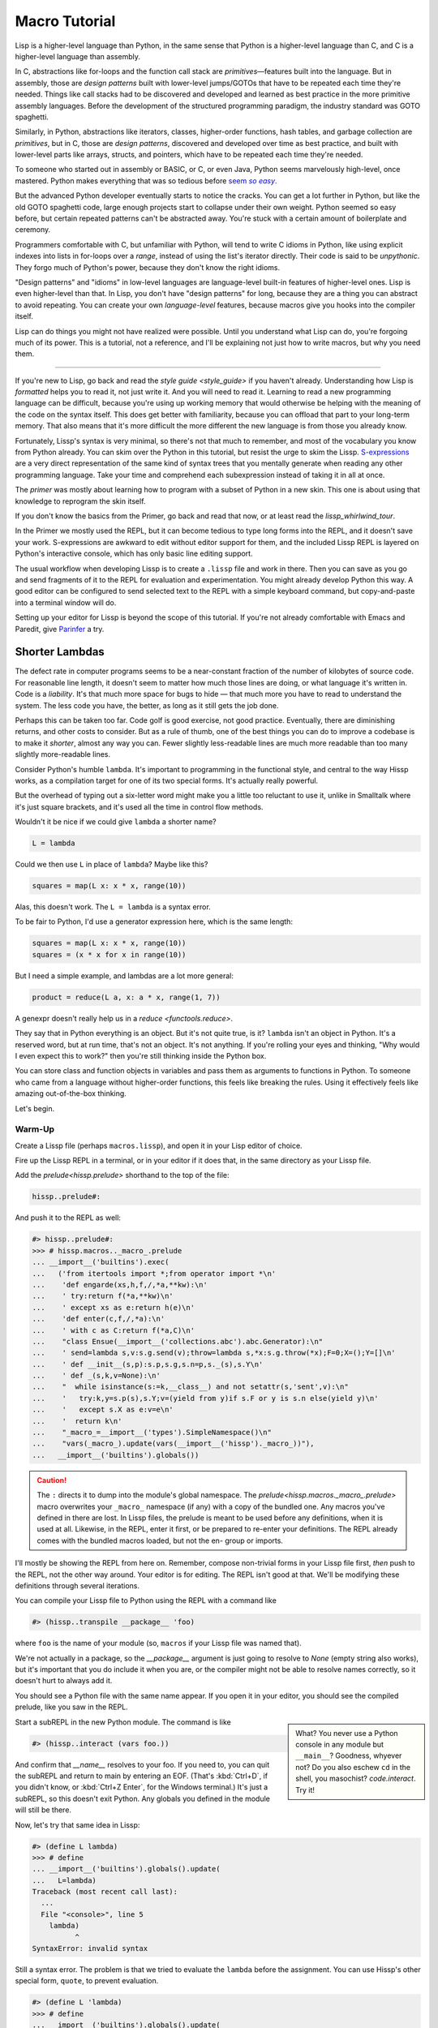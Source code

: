 .. Copyright 2020, 2021, 2022, 2023, 2024 Matthew Egan Odendahl
   SPDX-License-Identifier: CC-BY-SA-4.0

.. All Source Code Examples in this file are licensed "Apache-2.0 OR CC-BY-SA-4.0"
   and may be copied under the terms of either, Your choice.
   (Source Code Examples are designated with the ".. code-block::" or ".. Lissp::"
   reStructuredText markup.) The remainder of this file is licensed under
   CC-BY-SA-4.0 only.

Macro Tutorial
##############

.. TODO: be sure to demonstrate hissp.compiler..NS and hissp.compiler..readerless somewhere
.. TODO: be sure to demonstrate a recursive macro somewhere

Lisp is a higher-level language than Python,
in the same sense that Python is a higher-level language than C,
and C is a higher-level language than assembly.

In C, abstractions like for-loops and the function call stack are
*primitives*—features built into the language.
But in assembly, those are *design patterns* built with lower-level jumps/GOTOs
that have to be repeated each time they're needed.
Things like call stacks had to be discovered and developed and learned as best practice
in the more primitive assembly languages.
Before the development of the structured programming paradigm,
the industry standard was GOTO spaghetti.

Similarly, in Python, abstractions like iterators, classes, higher-order functions, hash tables,
and garbage collection are *primitives*,
but in C, those are *design patterns*,
discovered and developed over time as best practice,
and built with lower-level parts like arrays, structs, and pointers,
which have to be repeated each time they're needed.

To someone who started out in assembly or BASIC, or C, or even Java,
Python seems marvelously high-level, once mastered.
Python makes everything that was so tedious before |seem *so easy*|__

.. |seem *so easy*| replace:: seem *so easy*.
__ https://xkcd.com/353/

But the advanced Python developer eventually starts to notice the cracks.
You can get a lot further in Python, but like the old GOTO spaghetti code,
large enough projects start to collapse under their own weight.
Python seemed so easy before,
but certain repeated patterns can't be abstracted away.
You're stuck with a certain amount of boilerplate and ceremony.

Programmers comfortable with C,
but unfamiliar with Python,
will tend to write C idioms in Python,
like using explicit indexes into lists in for-loops over a `range`,
instead of using the list's iterator directly.
Their code is said to be *unpythonic*.
They forgo much of Python's power,
because they don't know the right idioms.

"Design patterns" and "idioms" in low-level languages
are language-level built-in features of higher-level ones.
Lisp is even higher-level than that.
In Lisp, you don't have "design patterns" for long,
because they are a thing you can abstract to avoid repeating.
You can create your own *language-level* features,
because macros give you hooks into the compiler itself.

Lisp can do things you might not have realized were possible.
Until you understand what Lisp can do,
you're forgoing much of its power.
This is a tutorial,
not a reference,
and I'll be explaining not just how to write macros,
but why you need them.

----

If you're new to Lisp,
go back and read the `style guide <style_guide>` if you haven't already.
Understanding how Lisp is *formatted* helps you to read it,
not just write it.
And you will need to read it.
Learning to read a new programming language can be difficult,
because you're using up working memory that would otherwise
be helping with the meaning of the code on the syntax itself.
This does get better with familiarity,
because you can offload that part to your long-term memory.
That also means that it's more difficult the more different the new language is
from those you already know.

Fortunately, Lissp's syntax is very minimal,
so there's not that much to remember,
and most of the vocabulary you know from Python already.
You can skim over the Python in this tutorial,
but resist the urge to skim the Lissp.
`S-expressions <https://en.wikipedia.org/wiki/S-expression>`_
are a very direct representation of the same kind of syntax trees that
you mentally generate when reading any other programming language.
Take your time and comprehend each subexpression instead of taking it in all at once.

The `primer` was mostly about learning how to program with
a subset of Python in a new skin.
This one is about using that knowledge to reprogram the skin itself.

If you don't know the basics from the Primer,
go back and read that now, or at least read the `lissp_whirlwind_tour`.

In the Primer we mostly used the REPL,
but it can become tedious to type long forms into the REPL,
and it doesn't save your work.
S-expressions are awkward to edit without editor support for them,
and the included Lissp REPL is layered on Python's interactive console,
which has only basic line editing support.

The usual workflow when developing Lissp is to create a ``.lissp``
file and work in there.
Then you can save as you go
and send fragments of it to the REPL for evaluation and experimentation.
You might already develop Python this way.
A good editor can be configured to send selected text to the REPL
with a simple keyboard command,
but copy-and-paste into a terminal window will do.

Setting up your editor for Lissp is beyond the scope of this tutorial.
If you're not already comfortable with Emacs and Paredit,
give `Parinfer <https://shaunlebron.github.io/parinfer/>`_ a try.

Shorter Lambdas
===============

The defect rate in computer programs seems to be a near-constant fraction
of the number of kilobytes of source code.
For reasonable line length,
it doesn't seem to matter how much those lines are doing,
or what language it's written in.
Code is a *liability*.
It's that much more space for bugs to hide
— that much more you have to read to understand the system.
The less code you have, the better,
as long as it still gets the job done.

Perhaps this can be taken too far.
Code golf is good exercise, not good practice.
Eventually, there are diminishing returns,
and other costs to consider.
But as a rule of thumb,
one of the best things you can do to improve a codebase is to make it *shorter*,
almost any way you can.
Fewer slightly less-readable lines are much more readable
than too many slightly more-readable lines.

Consider Python's humble ``lambda``.
It's important to programming in the functional style,
and central to the way Hissp works,
as a compilation target for one of its two special forms.
It's actually really powerful.

But the overhead of typing out a six-letter word might make you a little too reluctant to use it,
unlike in Smalltalk where it's just square brackets,
and it's used all the time in control flow methods.

Wouldn't it be nice if we could give ``lambda`` a shorter name?

.. code-block:: Python

   L = lambda

Could we then use ``L`` in place of ``lambda``?
Maybe like this?

.. code-block:: Python

   squares = map(L x: x * x, range(10))

Alas, this doesn't work.
The ``L = lambda`` is a syntax error.

To be fair to Python, I'd use a generator expression here,
which is the same length:

.. code-block:: Python

   squares = map(L x: x * x, range(10))
   squares = (x * x for x in range(10))

But I need a simple example,
and lambdas are a lot more general:

.. code-block:: Python

   product = reduce(L a, x: a * x, range(1, 7))

A genexpr doesn't really help us in a `reduce <functools.reduce>`.

They say that in Python everything is an object.
But it's not quite true, is it?
``lambda`` isn't an object in Python.
It's a reserved word, but at run time, that's not an object.
It's not anything.
If you're rolling your eyes and thinking,
"Why would I even expect this to work?"
then you're still thinking inside the Python box.

You can store class and function objects in variables
and pass them as arguments to functions in Python.
To someone who came from a language without higher-order functions,
this feels like breaking the rules.
Using it effectively feels like amazing out-of-the-box thinking.

Let's begin.

Warm-Up
:::::::

Create a Lissp file (perhaps ``macros.lissp``),
and open it in your Lisp editor of choice.

Fire up the Lissp REPL in a terminal,
or in your editor if it does that,
in the same directory as your Lissp file.

Add the `prelude<hissp.prelude>` shorthand to the top of the file:

.. code-block:: Lissp

   hissp..prelude#:

And push it to the REPL as well:

.. code-block:: REPL

   #> hissp..prelude#:
   >>> # hissp.macros.._macro_.prelude
   ... __import__('builtins').exec(
   ...   ('from itertools import *;from operator import *\n'
   ...    'def engarde(xs,h,f,/,*a,**kw):\n'
   ...    ' try:return f(*a,**kw)\n'
   ...    ' except xs as e:return h(e)\n'
   ...    'def enter(c,f,/,*a):\n'
   ...    ' with c as C:return f(*a,C)\n'
   ...    "class Ensue(__import__('collections.abc').abc.Generator):\n"
   ...    ' send=lambda s,v:s.g.send(v);throw=lambda s,*x:s.g.throw(*x);F=0;X=();Y=[]\n'
   ...    ' def __init__(s,p):s.p,s.g,s.n=p,s._(s),s.Y\n'
   ...    ' def _(s,k,v=None):\n'
   ...    "  while isinstance(s:=k,__class__) and not setattr(s,'sent',v):\n"
   ...    '   try:k,y=s.p(s),s.Y;v=(yield from y)if s.F or y is s.n else(yield y)\n'
   ...    '   except s.X as e:v=e\n'
   ...    '  return k\n'
   ...    "_macro_=__import__('types').SimpleNamespace()\n"
   ...    "vars(_macro_).update(vars(__import__('hissp')._macro_))"),
   ...   __import__('builtins').globals())

.. caution::

   The ``:`` directs it to dump into the module's global namespace.
   The `prelude<hissp.macros._macro_.prelude>`
   macro overwrites your ``_macro_`` namespace (if any) with a copy of the bundled one.
   Any macros you've defined in there are lost.
   In Lissp files, the prelude is meant to be used before any definitions,
   when it is used at all.
   Likewise, in the REPL, enter it first, or be prepared to re-enter your definitions.
   The REPL already comes with the bundled macros loaded,
   but not the en- group or imports.

I'll mostly be showing the REPL from here on.
Remember, compose non-trivial forms in your Lissp file first,
*then* push to the REPL,
not the other way around.
Your editor is for editing.
The REPL isn't good at that.
We'll be modifying these definitions through several iterations.

You can compile your Lissp file to Python using the REPL with a command like

.. code-block:: Lissp

   #> (hissp..transpile __package__ 'foo)

where ``foo`` is the name of your module
(so, ``macros`` if your Lissp file was named that).

We're not actually in a package,
so the `__package__` argument is just going to resolve to `None`
(empty string also works),
but it's important that you do include it when you are,
or the compiler might not be able to resolve names correctly,
so it doesn't hurt to always add it.

You should see a Python file with the same name appear.
If you open it in your editor, you should see the compiled prelude, like you saw in the REPL.

.. sidebar::

   What? You never use a Python console in any module but ``__main__``?
   Goodness, whyever not?
   Do you also eschew ``cd`` in the shell, you masochist?
   `code.interact`. Try it!

Start a subREPL in the new Python module. The command is like

.. code-block:: Lissp

   #> (hissp..interact (vars foo.))

And confirm that `__name__` resolves to your foo.
If you need to, you can quit the subREPL and return to main by entering an EOF.
(That's :kbd:`Ctrl+D`, if you didn't know,
or :kbd:`Ctrl+Z Enter`, for the Windows terminal.)
It's just a subREPL, so this doesn't exit Python.
Any globals you defined in the module will still be there.

Now, let's try that same idea in Lissp:

.. code-block:: REPL

   #> (define L lambda)
   >>> # define
   ... __import__('builtins').globals().update(
   ...   L=lambda)
   Traceback (most recent call last):
     ...
     File "<console>", line 5
       lambda)
             ^
   SyntaxError: invalid syntax

Still a syntax error.
The problem is that we tried to evaluate the ``lambda`` before the assignment.
You can use Hissp's other special form, ``quote``, to prevent evaluation.

.. code-block:: REPL

   #> (define L 'lambda)
   >>> # define
   ... __import__('builtins').globals().update(
   ...   L='lambda')

OK, but that just turned it into a string.
We could have done that much in Python:

.. code-block:: pycon

   >>> L = 'lambda'

That worked, but can we use it?

.. code-block:: pycon

   >>> squares = map(L x: x * x, range(10))
   Traceback (most recent call last):
     ...
     squares = map(L x: x * x, range(10))
                    ^
   SyntaxError: invalid syntax

Another syntax error.
No surprise.

Write the equivalent example in your Lissp file
and push it to the REPL:

.. code-block:: REPL

   #> (define squares (map (L (x)
   #..                       (mul x x))
   #..                     (range 10)))
   >>> # define
   ... __import__('builtins').globals().update(
   ...   squares=map(
   ...             L(
   ...               x(),
   ...               mul(
   ...                 x,
   ...                 x)),
   ...             range(
   ...               (10))))
   Traceback (most recent call last):
     File "<console>", line 7, in <module>
   NameError: name 'x' is not defined

Not a syntax error, but it's not working either.
Why not?
Quote the whole thing to see the Hissp code.

.. code-block:: REPL

   #> '(define squares (map (L (x)
   #..                        (mul x x))
   #..                      (range 10)))
   >>> ('define',
   ...  'squares',
   ...  ('map',
   ...   ('L',
   ...    ('x',),
   ...    ('mul',
   ...     'x',
   ...     'x',),),
   ...   ('range',
   ...    (10),),),)
   ('define', 'squares', ('map', ('L', ('x',), ('mul', 'x', 'x')), ('range', 10)))

We don't want that ``'L'`` string in the Hissp, but ``'lambda'``.
Hissp isn't compiling it like a special form.
Is that possible?

It is with one more step.
We want to dereference this at read time.
Inject:

.. code-block:: REPL

   #> (define squares (map (.#L (x)
   #..                       (mul x x))
   #..                     (range 10)))
   >>> # define
   ... __import__('builtins').globals().update(
   ...   squares=map(
   ...             (lambda x:
   ...                 mul(
   ...                   x,
   ...                   x)
   ...             ),
   ...             range(
   ...               (10))))

   #> (list squares)
   >>> list(
   ...   squares)
   [0, 1, 4, 9, 16, 25, 36, 49, 64, 81]

Amazing.

Those of you who started with Python might be a little impressed,
but you C people are thinking,
"Yeah, that's just a macro.
We can do that much in C with the preprocessor.
I bet we could preprocess Python too somehow."
To which I'd reply,
*What do you think Lissp is?*

.. topic:: Preprocessing Python like C

   The C preprocessor actually can be used on other languages;
   Python is close enough to C to be compatible with it,
   unless you have any comment lines (although there are workarounds).

   Most flavors of Unix have one. For example, given a file ``hello.py.cp``

   .. code-block:: python

      #define L lambda
      print(*map(L x: x * x, range(10)))

   You could try something like

   .. code-block:: console

      $ cpp -P hello.py.cp -o hello.py && python3 hello.py
      0 1 4 9 16 25 36 49 64 81

   which you could also add to your build scripts.

   On Windows, you'd need a C preprocessor to be installed first.
   Any C compiler should have one.
   If you're using Microsoft's, usually you'd start a "Developer Command Prompt",
   and then the command would be something like

   .. code-block:: doscon

      > cl hello.py.cp /EP > hello.py && py hello.py

   While the C preprocessor is useful,
   it's pretty much limited to just a few flavors of find-and-replace.
   On the other hand,
   this also makes it fairly tame compared to the more powerful general-purpose preprocessors,
   like m4.

Lissp is a *transpiler*.
It's much more powerful than the C preprocessor,
but despite this it is also less error prone,
because it mostly operates on the more structured Hissp, rather than text.

Since Python is supposed to be such a marvelously high-level language compared to C
that it doesn't need a preprocessor,
can't it do that too?

No, it really can't:

>>> squares = map(eval(f"{L} x: x * x"), range(10))
>>> list(squares)
[0, 1, 4, 9, 16, 25, 36, 49, 64, 81]

You can get pretty close to the same idea,
but that's about the best Python can do.
Sometimes higher-level tools cut you off from the lower level.
This shouldn't be too surprising.
More restrictions mean less to keep track of—greater predictability
and thus (theoretically) better comprehensibility.
Most of us don't miss ``GOTO`` anymore.
On the other hand, poorly chosen restrictions force us into bloated workarounds.
It's an underappreciated problem.

Compare:

.. code-block:: Python

   eval(f"{L} x: x * x")
   lambda x: x * x

It didn't help, did it?
It got *longer*.
Can we do better?

>>> e = eval

.. code-block:: Python

   e(f"{L} x:x*x")
   lambda x:x*x

Nope.
And there are good reasons to avoid `eval` in Python:
We have to compile code at run time,
and put more than we wanted to in a string,
and deal with separate namespaces. Ick.
Lissp had none of those problems.

This simple substitution metaprogramming task that was so easy in Lissp
was so awkward in Python.

But Lissp does more than substitutions.

Simple Compiler Macros
::::::::::::::::::::::

Despite my recent boasting,
our Lissp version is not actually shorter than Python's yet:

.. Lissp::

   (.#L (x)
     (mul x x))

.. code-block:: Python

   lambda x: x * x

If you like, we can give `mul <operator.mul>` a shorter name:

.. code-block:: REPL

   #> (define * mul)
   >>> # define
   ... __import__('builtins').globals().update(
   ...   QzSTAR_=mul)

And the params tuple doesn't technically have to be a tuple:

.. Lissp::

   (.#L x (* x x))

.. code-block:: Python

   lambda x: x * x

Lissp symbol tokens become `str` atoms at the Hissp level,
which are `Iterable`\ s containing character strings.
This only works because the variable name is a single character.
Now we're at the same length as Python.

Let's make it even shorter.

Given a tuple containing the *minimum* amount of information,
we want expand that into the necessary code using a macro.

Isn't there something extra here we could get rid of?
With a compiler macro, we won't need the inject.

The template needs to look something like
``(lambda <params> <body>)``.
Try this definition.

.. Lissp::

   #> (defmacro L (params : :* body)
   #..  `(lambda ,params ,@body))
   >>> # defmacro
   ... __import__('builtins').setattr(
   ...   __import__('builtins').globals().get(
   ...     ('_macro_')),
   ...   'L',
   ...   # hissp.macros.._macro_.fun
   ...   # hissp.macros.._macro_.let
   ...   (
   ...    lambda _Qztxnqfmn3__lambda=(lambda params, *body:
   ...               (lambda * _:  _)(
   ...                 'lambda',
   ...                 params,
   ...                 *body)
   ...           ):
   ...      (__import__('builtins').setattr(
   ...         _Qztxnqfmn3__lambda,
   ...         ('__code__'),
   ...         _Qztxnqfmn3__lambda.__code__.replace(
   ...           co_name='L')),
   ...       __import__('builtins').setattr(
   ...         _Qztxnqfmn3__lambda,
   ...         ('__name__'),
   ...         'L'),
   ...       __import__('builtins').setattr(
   ...         _Qztxnqfmn3__lambda,
   ...         ('__qualname__'),
   ...         '_macro_.L'),
   ...       _Qztxnqfmn3__lambda)  [-1]
   ...   )())


.. code-block:: REPL

   #> (list (map (L x (* x x))
   #..           (range 10)))
   >>> list(
   ...   map(
   ...     # L
   ...     (lambda x:
   ...         QzSTAR_(
   ...           x,
   ...           x)
   ...     ),
   ...     range(
   ...       (10))))
   [0, 1, 4, 9, 16, 25, 36, 49, 64, 81]

Success.
Now compare:

.. Lissp::

   (L x (* x x))

.. code-block:: Python

   lambda x: x * x

Are we doing better?
Barely.
If we remove the spaces that aren't required:

.. Lissp::

   (L x(* x x))

.. code-block:: Python

   lambda x:x*x

We've caught up to where Python started.
But is this really the *minimum* amount of information required?
It depends on how general you need to be,
but wouldn't this be enough?

.. code-block:: Lissp

   (L * X X)

We need to expand that into this:

.. code-block:: Lissp

   (lambda (X)
     (* X X))

So the template would look something like this::

   (lambda (X)
     (<expr>))

Remember this is basically the same as
that `anaphoric macro <anaphoric>` we did in the `primer`.

.. Lissp::

   #> (defmacro L (: :* expr)
   #..  `(lambda (,'X) ; Interpolate anaphors to prevent qualification!
   #..     ,expr))
   >>> # defmacro
   ... __import__('builtins').setattr(
   ...   __import__('builtins').globals().get(
   ...     ('_macro_')),
   ...   'L',
   ...   # hissp.macros.._macro_.fun
   ...   # hissp.macros.._macro_.let
   ...   (
   ...    lambda _Qztxnqfmn3__lambda=(lambda *expr:
   ...               (lambda * _:  _)(
   ...                 'lambda',
   ...                 (lambda * _:  _)(
   ...                   'X'),
   ...                 expr)
   ...           ):
   ...      (__import__('builtins').setattr(
   ...         _Qztxnqfmn3__lambda,
   ...         ('__code__'),
   ...         _Qztxnqfmn3__lambda.__code__.replace(
   ...           co_name='L')),
   ...       __import__('builtins').setattr(
   ...         _Qztxnqfmn3__lambda,
   ...         ('__name__'),
   ...         'L'),
   ...       __import__('builtins').setattr(
   ...         _Qztxnqfmn3__lambda,
   ...         ('__qualname__'),
   ...         '_macro_.L'),
   ...       _Qztxnqfmn3__lambda)  [-1]
   ...   )())


.. code-block:: REPL

   #> (list (map (L * X X) (range 10)))
   >>> list(
   ...   map(
   ...     # L
   ...     (lambda X:
   ...         QzSTAR_(
   ...           X,
   ...           X)
   ...     ),
   ...     range(
   ...       (10))))
   [0, 1, 4, 9, 16, 25, 36, 49, 64, 81]

Now we're shorter than Python:

.. Lissp::

   (L * X X)

.. code-block:: Python

   lambda x:x*x

But we're also less general.
We can change the expression,
but we've hardcoded the parameters to it.
The fixed parameter name is fine unless it shadows a `nonlocal <nonlocal>` we need,
but what if we needed two parameters?
Could we make a macro for that?

Think about it.

Seriously, close your eyes and think about it for at least fifteen seconds
before moving on.

Don't generalize before we have examples to work with.

I'll wait.

\...

\...

\...

\...

\...

\...

\...

\...

\...

\...

\...

\...

\...

\...

\...

Ready?

.. Lissp::

   #> (defmacro L2 (: :* expr)
   #..  `(lambda (,'X ,'Y)
   #..     ,expr))
   >>> # defmacro
   ... __import__('builtins').setattr(
   ...   __import__('builtins').globals().get(
   ...     ('_macro_')),
   ...   'L2',
   ...   # hissp.macros.._macro_.fun
   ...   # hissp.macros.._macro_.let
   ...   (
   ...    lambda _Qztxnqfmn3__lambda=(lambda *expr:
   ...               (lambda * _:  _)(
   ...                 'lambda',
   ...                 (lambda * _:  _)(
   ...                   'X',
   ...                   'Y'),
   ...                 expr)
   ...           ):
   ...      (__import__('builtins').setattr(
   ...         _Qztxnqfmn3__lambda,
   ...         ('__code__'),
   ...         _Qztxnqfmn3__lambda.__code__.replace(
   ...           co_name='L2')),
   ...       __import__('builtins').setattr(
   ...         _Qztxnqfmn3__lambda,
   ...         ('__name__'),
   ...         'L2'),
   ...       __import__('builtins').setattr(
   ...         _Qztxnqfmn3__lambda,
   ...         ('__qualname__'),
   ...         '_macro_.L2'),
   ...       _Qztxnqfmn3__lambda)  [-1]
   ...   )())


.. code-block:: REPL

   #> (L2 * X Y)
   >>> # L2
   ... (lambda X, Y:
   ...     QzSTAR_(
   ...       X,
   ...       Y)
   ... )
   <function <lambda> at ...>

That's another easy template.
Between ``L`` and ``L2``,
we've probably covered the Pareto 80% majority of short-lambda use cases.
But you can see the pattern now.
We could continue to an ``L3`` with a ``Z`` parameter,
and then we've run out of alphabet.

When you see a "design pattern" in Lissp,
you don't keep repeating it.

Nothing Is Above Abstraction
::::::::::::::::::::::::::::

Are you ready for this?
You've seen all these pieces before,
even if you haven't realized they could be used this way.

Don't panic.

.. code-block:: REPL

   #> .#`(progn ,@(map (lambda (i)
   #..                   `(defmacro ,(.format "L{}" i)
   #..                              (: :* $#expr)
   #..                      `(lambda ,',(getitem "ABCDEFGHIJKLMNOPQRSTUVWXYZ" (slice i))
   #..                         ,$#expr)))
   #..                 (range 27)))
   >>> # __main__.._macro_.progn
   ... (# __main__.._macro_.defmacro
   ...  __import__('builtins').setattr(
   ...    __import__('builtins').globals().get(
   ...      ('_macro_')),
   ...    'L0',
   ...    # hissp.macros.._macro_.fun
   ...    # hissp.macros.._macro_.let
   ...    (
   ...     lambda _Qztxnqfmn3__lambda=(lambda *_Qzwwncolrl__expr:
   ...                (lambda * _:  _)(
   ...                  'lambda',
   ...                  '',
   ...                  _Qzwwncolrl__expr)
   ...            ):
   ...       (__import__('builtins').setattr(
   ...          _Qztxnqfmn3__lambda,
   ...          ('__code__'),
   ...          _Qztxnqfmn3__lambda.__code__.replace(
   ...            co_name='L0')),
   ...        __import__('builtins').setattr(
   ...          _Qztxnqfmn3__lambda,
   ...          ('__name__'),
   ...          'L0'),
   ...        __import__('builtins').setattr(
   ...          _Qztxnqfmn3__lambda,
   ...          ('__qualname__'),
   ...          '_macro_.L0'),
   ...        _Qztxnqfmn3__lambda)  [-1]
   ...    )()),
   ...  # __main__.._macro_.defmacro
   ...  __import__('builtins').setattr(
   ...    __import__('builtins').globals().get(
   ...      ('_macro_')),
   ...    'L1',
   ...    # hissp.macros.._macro_.fun
   ...    # hissp.macros.._macro_.let
   ...    (
   ...     lambda _Qztxnqfmn3__lambda=(lambda *_Qzwwncolrl__expr:
   ...                (lambda * _:  _)(
   ...                  'lambda',
   ...                  'A',
   ...                  _Qzwwncolrl__expr)
   ...            ):
   ...       (__import__('builtins').setattr(
   ...          _Qztxnqfmn3__lambda,
   ...          ('__code__'),
   ...          _Qztxnqfmn3__lambda.__code__.replace(
   ...            co_name='L1')),
   ...        __import__('builtins').setattr(
   ...          _Qztxnqfmn3__lambda,
   ...          ('__name__'),
   ...          'L1'),
   ...        __import__('builtins').setattr(
   ...          _Qztxnqfmn3__lambda,
   ...          ('__qualname__'),
   ...          '_macro_.L1'),
   ...        _Qztxnqfmn3__lambda)  [-1]
   ...    )()),
   ...  # __main__.._macro_.defmacro
   ...  __import__('builtins').setattr(
   ...    __import__('builtins').globals().get(
   ...      ('_macro_')),
   ...    'L2',
   ...    # hissp.macros.._macro_.fun
   ...    # hissp.macros.._macro_.let
   ...    (
   ...     lambda _Qztxnqfmn3__lambda=(lambda *_Qzwwncolrl__expr:
   ...                (lambda * _:  _)(
   ...                  'lambda',
   ...                  'AB',
   ...                  _Qzwwncolrl__expr)
   ...            ):
   ...       (__import__('builtins').setattr(
   ...          _Qztxnqfmn3__lambda,
   ...          ('__code__'),
   ...          _Qztxnqfmn3__lambda.__code__.replace(
   ...            co_name='L2')),
   ...        __import__('builtins').setattr(
   ...          _Qztxnqfmn3__lambda,
   ...          ('__name__'),
   ...          'L2'),
   ...        __import__('builtins').setattr(
   ...          _Qztxnqfmn3__lambda,
   ...          ('__qualname__'),
   ...          '_macro_.L2'),
   ...        _Qztxnqfmn3__lambda)  [-1]
   ...    )()),
   ...  # __main__.._macro_.defmacro
   ...  __import__('builtins').setattr(
   ...    __import__('builtins').globals().get(
   ...      ('_macro_')),
   ...    'L3',
   ...    # hissp.macros.._macro_.fun
   ...    # hissp.macros.._macro_.let
   ...    (
   ...     lambda _Qztxnqfmn3__lambda=(lambda *_Qzwwncolrl__expr:
   ...                (lambda * _:  _)(
   ...                  'lambda',
   ...                  'ABC',
   ...                  _Qzwwncolrl__expr)
   ...            ):
   ...       (__import__('builtins').setattr(
   ...          _Qztxnqfmn3__lambda,
   ...          ('__code__'),
   ...          _Qztxnqfmn3__lambda.__code__.replace(
   ...            co_name='L3')),
   ...        __import__('builtins').setattr(
   ...          _Qztxnqfmn3__lambda,
   ...          ('__name__'),
   ...          'L3'),
   ...        __import__('builtins').setattr(
   ...          _Qztxnqfmn3__lambda,
   ...          ('__qualname__'),
   ...          '_macro_.L3'),
   ...        _Qztxnqfmn3__lambda)  [-1]
   ...    )()),
   ...  # __main__.._macro_.defmacro
   ...  __import__('builtins').setattr(
   ...    __import__('builtins').globals().get(
   ...      ('_macro_')),
   ...    'L4',
   ...    # hissp.macros.._macro_.fun
   ...    # hissp.macros.._macro_.let
   ...    (
   ...     lambda _Qztxnqfmn3__lambda=(lambda *_Qzwwncolrl__expr:
   ...                (lambda * _:  _)(
   ...                  'lambda',
   ...                  'ABCD',
   ...                  _Qzwwncolrl__expr)
   ...            ):
   ...       (__import__('builtins').setattr(
   ...          _Qztxnqfmn3__lambda,
   ...          ('__code__'),
   ...          _Qztxnqfmn3__lambda.__code__.replace(
   ...            co_name='L4')),
   ...        __import__('builtins').setattr(
   ...          _Qztxnqfmn3__lambda,
   ...          ('__name__'),
   ...          'L4'),
   ...        __import__('builtins').setattr(
   ...          _Qztxnqfmn3__lambda,
   ...          ('__qualname__'),
   ...          '_macro_.L4'),
   ...        _Qztxnqfmn3__lambda)  [-1]
   ...    )()),
   ...  # __main__.._macro_.defmacro
   ...  __import__('builtins').setattr(
   ...    __import__('builtins').globals().get(
   ...      ('_macro_')),
   ...    'L5',
   ...    # hissp.macros.._macro_.fun
   ...    # hissp.macros.._macro_.let
   ...    (
   ...     lambda _Qztxnqfmn3__lambda=(lambda *_Qzwwncolrl__expr:
   ...                (lambda * _:  _)(
   ...                  'lambda',
   ...                  'ABCDE',
   ...                  _Qzwwncolrl__expr)
   ...            ):
   ...       (__import__('builtins').setattr(
   ...          _Qztxnqfmn3__lambda,
   ...          ('__code__'),
   ...          _Qztxnqfmn3__lambda.__code__.replace(
   ...            co_name='L5')),
   ...        __import__('builtins').setattr(
   ...          _Qztxnqfmn3__lambda,
   ...          ('__name__'),
   ...          'L5'),
   ...        __import__('builtins').setattr(
   ...          _Qztxnqfmn3__lambda,
   ...          ('__qualname__'),
   ...          '_macro_.L5'),
   ...        _Qztxnqfmn3__lambda)  [-1]
   ...    )()),
   ...  # __main__.._macro_.defmacro
   ...  __import__('builtins').setattr(
   ...    __import__('builtins').globals().get(
   ...      ('_macro_')),
   ...    'L6',
   ...    # hissp.macros.._macro_.fun
   ...    # hissp.macros.._macro_.let
   ...    (
   ...     lambda _Qztxnqfmn3__lambda=(lambda *_Qzwwncolrl__expr:
   ...                (lambda * _:  _)(
   ...                  'lambda',
   ...                  'ABCDEF',
   ...                  _Qzwwncolrl__expr)
   ...            ):
   ...       (__import__('builtins').setattr(
   ...          _Qztxnqfmn3__lambda,
   ...          ('__code__'),
   ...          _Qztxnqfmn3__lambda.__code__.replace(
   ...            co_name='L6')),
   ...        __import__('builtins').setattr(
   ...          _Qztxnqfmn3__lambda,
   ...          ('__name__'),
   ...          'L6'),
   ...        __import__('builtins').setattr(
   ...          _Qztxnqfmn3__lambda,
   ...          ('__qualname__'),
   ...          '_macro_.L6'),
   ...        _Qztxnqfmn3__lambda)  [-1]
   ...    )()),
   ...  # __main__.._macro_.defmacro
   ...  __import__('builtins').setattr(
   ...    __import__('builtins').globals().get(
   ...      ('_macro_')),
   ...    'L7',
   ...    # hissp.macros.._macro_.fun
   ...    # hissp.macros.._macro_.let
   ...    (
   ...     lambda _Qztxnqfmn3__lambda=(lambda *_Qzwwncolrl__expr:
   ...                (lambda * _:  _)(
   ...                  'lambda',
   ...                  'ABCDEFG',
   ...                  _Qzwwncolrl__expr)
   ...            ):
   ...       (__import__('builtins').setattr(
   ...          _Qztxnqfmn3__lambda,
   ...          ('__code__'),
   ...          _Qztxnqfmn3__lambda.__code__.replace(
   ...            co_name='L7')),
   ...        __import__('builtins').setattr(
   ...          _Qztxnqfmn3__lambda,
   ...          ('__name__'),
   ...          'L7'),
   ...        __import__('builtins').setattr(
   ...          _Qztxnqfmn3__lambda,
   ...          ('__qualname__'),
   ...          '_macro_.L7'),
   ...        _Qztxnqfmn3__lambda)  [-1]
   ...    )()),
   ...  # __main__.._macro_.defmacro
   ...  __import__('builtins').setattr(
   ...    __import__('builtins').globals().get(
   ...      ('_macro_')),
   ...    'L8',
   ...    # hissp.macros.._macro_.fun
   ...    # hissp.macros.._macro_.let
   ...    (
   ...     lambda _Qztxnqfmn3__lambda=(lambda *_Qzwwncolrl__expr:
   ...                (lambda * _:  _)(
   ...                  'lambda',
   ...                  'ABCDEFGH',
   ...                  _Qzwwncolrl__expr)
   ...            ):
   ...       (__import__('builtins').setattr(
   ...          _Qztxnqfmn3__lambda,
   ...          ('__code__'),
   ...          _Qztxnqfmn3__lambda.__code__.replace(
   ...            co_name='L8')),
   ...        __import__('builtins').setattr(
   ...          _Qztxnqfmn3__lambda,
   ...          ('__name__'),
   ...          'L8'),
   ...        __import__('builtins').setattr(
   ...          _Qztxnqfmn3__lambda,
   ...          ('__qualname__'),
   ...          '_macro_.L8'),
   ...        _Qztxnqfmn3__lambda)  [-1]
   ...    )()),
   ...  # __main__.._macro_.defmacro
   ...  __import__('builtins').setattr(
   ...    __import__('builtins').globals().get(
   ...      ('_macro_')),
   ...    'L9',
   ...    # hissp.macros.._macro_.fun
   ...    # hissp.macros.._macro_.let
   ...    (
   ...     lambda _Qztxnqfmn3__lambda=(lambda *_Qzwwncolrl__expr:
   ...                (lambda * _:  _)(
   ...                  'lambda',
   ...                  'ABCDEFGHI',
   ...                  _Qzwwncolrl__expr)
   ...            ):
   ...       (__import__('builtins').setattr(
   ...          _Qztxnqfmn3__lambda,
   ...          ('__code__'),
   ...          _Qztxnqfmn3__lambda.__code__.replace(
   ...            co_name='L9')),
   ...        __import__('builtins').setattr(
   ...          _Qztxnqfmn3__lambda,
   ...          ('__name__'),
   ...          'L9'),
   ...        __import__('builtins').setattr(
   ...          _Qztxnqfmn3__lambda,
   ...          ('__qualname__'),
   ...          '_macro_.L9'),
   ...        _Qztxnqfmn3__lambda)  [-1]
   ...    )()),
   ...  # __main__.._macro_.defmacro
   ...  __import__('builtins').setattr(
   ...    __import__('builtins').globals().get(
   ...      ('_macro_')),
   ...    'L10',
   ...    # hissp.macros.._macro_.fun
   ...    # hissp.macros.._macro_.let
   ...    (
   ...     lambda _Qztxnqfmn3__lambda=(lambda *_Qzwwncolrl__expr:
   ...                (lambda * _:  _)(
   ...                  'lambda',
   ...                  'ABCDEFGHIJ',
   ...                  _Qzwwncolrl__expr)
   ...            ):
   ...       (__import__('builtins').setattr(
   ...          _Qztxnqfmn3__lambda,
   ...          ('__code__'),
   ...          _Qztxnqfmn3__lambda.__code__.replace(
   ...            co_name='L10')),
   ...        __import__('builtins').setattr(
   ...          _Qztxnqfmn3__lambda,
   ...          ('__name__'),
   ...          'L10'),
   ...        __import__('builtins').setattr(
   ...          _Qztxnqfmn3__lambda,
   ...          ('__qualname__'),
   ...          '_macro_.L10'),
   ...        _Qztxnqfmn3__lambda)  [-1]
   ...    )()),
   ...  # __main__.._macro_.defmacro
   ...  __import__('builtins').setattr(
   ...    __import__('builtins').globals().get(
   ...      ('_macro_')),
   ...    'L11',
   ...    # hissp.macros.._macro_.fun
   ...    # hissp.macros.._macro_.let
   ...    (
   ...     lambda _Qztxnqfmn3__lambda=(lambda *_Qzwwncolrl__expr:
   ...                (lambda * _:  _)(
   ...                  'lambda',
   ...                  'ABCDEFGHIJK',
   ...                  _Qzwwncolrl__expr)
   ...            ):
   ...       (__import__('builtins').setattr(
   ...          _Qztxnqfmn3__lambda,
   ...          ('__code__'),
   ...          _Qztxnqfmn3__lambda.__code__.replace(
   ...            co_name='L11')),
   ...        __import__('builtins').setattr(
   ...          _Qztxnqfmn3__lambda,
   ...          ('__name__'),
   ...          'L11'),
   ...        __import__('builtins').setattr(
   ...          _Qztxnqfmn3__lambda,
   ...          ('__qualname__'),
   ...          '_macro_.L11'),
   ...        _Qztxnqfmn3__lambda)  [-1]
   ...    )()),
   ...  # __main__.._macro_.defmacro
   ...  __import__('builtins').setattr(
   ...    __import__('builtins').globals().get(
   ...      ('_macro_')),
   ...    'L12',
   ...    # hissp.macros.._macro_.fun
   ...    # hissp.macros.._macro_.let
   ...    (
   ...     lambda _Qztxnqfmn3__lambda=(lambda *_Qzwwncolrl__expr:
   ...                (lambda * _:  _)(
   ...                  'lambda',
   ...                  'ABCDEFGHIJKL',
   ...                  _Qzwwncolrl__expr)
   ...            ):
   ...       (__import__('builtins').setattr(
   ...          _Qztxnqfmn3__lambda,
   ...          ('__code__'),
   ...          _Qztxnqfmn3__lambda.__code__.replace(
   ...            co_name='L12')),
   ...        __import__('builtins').setattr(
   ...          _Qztxnqfmn3__lambda,
   ...          ('__name__'),
   ...          'L12'),
   ...        __import__('builtins').setattr(
   ...          _Qztxnqfmn3__lambda,
   ...          ('__qualname__'),
   ...          '_macro_.L12'),
   ...        _Qztxnqfmn3__lambda)  [-1]
   ...    )()),
   ...  # __main__.._macro_.defmacro
   ...  __import__('builtins').setattr(
   ...    __import__('builtins').globals().get(
   ...      ('_macro_')),
   ...    'L13',
   ...    # hissp.macros.._macro_.fun
   ...    # hissp.macros.._macro_.let
   ...    (
   ...     lambda _Qztxnqfmn3__lambda=(lambda *_Qzwwncolrl__expr:
   ...                (lambda * _:  _)(
   ...                  'lambda',
   ...                  'ABCDEFGHIJKLM',
   ...                  _Qzwwncolrl__expr)
   ...            ):
   ...       (__import__('builtins').setattr(
   ...          _Qztxnqfmn3__lambda,
   ...          ('__code__'),
   ...          _Qztxnqfmn3__lambda.__code__.replace(
   ...            co_name='L13')),
   ...        __import__('builtins').setattr(
   ...          _Qztxnqfmn3__lambda,
   ...          ('__name__'),
   ...          'L13'),
   ...        __import__('builtins').setattr(
   ...          _Qztxnqfmn3__lambda,
   ...          ('__qualname__'),
   ...          '_macro_.L13'),
   ...        _Qztxnqfmn3__lambda)  [-1]
   ...    )()),
   ...  # __main__.._macro_.defmacro
   ...  __import__('builtins').setattr(
   ...    __import__('builtins').globals().get(
   ...      ('_macro_')),
   ...    'L14',
   ...    # hissp.macros.._macro_.fun
   ...    # hissp.macros.._macro_.let
   ...    (
   ...     lambda _Qztxnqfmn3__lambda=(lambda *_Qzwwncolrl__expr:
   ...                (lambda * _:  _)(
   ...                  'lambda',
   ...                  'ABCDEFGHIJKLMN',
   ...                  _Qzwwncolrl__expr)
   ...            ):
   ...       (__import__('builtins').setattr(
   ...          _Qztxnqfmn3__lambda,
   ...          ('__code__'),
   ...          _Qztxnqfmn3__lambda.__code__.replace(
   ...            co_name='L14')),
   ...        __import__('builtins').setattr(
   ...          _Qztxnqfmn3__lambda,
   ...          ('__name__'),
   ...          'L14'),
   ...        __import__('builtins').setattr(
   ...          _Qztxnqfmn3__lambda,
   ...          ('__qualname__'),
   ...          '_macro_.L14'),
   ...        _Qztxnqfmn3__lambda)  [-1]
   ...    )()),
   ...  # __main__.._macro_.defmacro
   ...  __import__('builtins').setattr(
   ...    __import__('builtins').globals().get(
   ...      ('_macro_')),
   ...    'L15',
   ...    # hissp.macros.._macro_.fun
   ...    # hissp.macros.._macro_.let
   ...    (
   ...     lambda _Qztxnqfmn3__lambda=(lambda *_Qzwwncolrl__expr:
   ...                (lambda * _:  _)(
   ...                  'lambda',
   ...                  'ABCDEFGHIJKLMNO',
   ...                  _Qzwwncolrl__expr)
   ...            ):
   ...       (__import__('builtins').setattr(
   ...          _Qztxnqfmn3__lambda,
   ...          ('__code__'),
   ...          _Qztxnqfmn3__lambda.__code__.replace(
   ...            co_name='L15')),
   ...        __import__('builtins').setattr(
   ...          _Qztxnqfmn3__lambda,
   ...          ('__name__'),
   ...          'L15'),
   ...        __import__('builtins').setattr(
   ...          _Qztxnqfmn3__lambda,
   ...          ('__qualname__'),
   ...          '_macro_.L15'),
   ...        _Qztxnqfmn3__lambda)  [-1]
   ...    )()),
   ...  # __main__.._macro_.defmacro
   ...  __import__('builtins').setattr(
   ...    __import__('builtins').globals().get(
   ...      ('_macro_')),
   ...    'L16',
   ...    # hissp.macros.._macro_.fun
   ...    # hissp.macros.._macro_.let
   ...    (
   ...     lambda _Qztxnqfmn3__lambda=(lambda *_Qzwwncolrl__expr:
   ...                (lambda * _:  _)(
   ...                  'lambda',
   ...                  'ABCDEFGHIJKLMNOP',
   ...                  _Qzwwncolrl__expr)
   ...            ):
   ...       (__import__('builtins').setattr(
   ...          _Qztxnqfmn3__lambda,
   ...          ('__code__'),
   ...          _Qztxnqfmn3__lambda.__code__.replace(
   ...            co_name='L16')),
   ...        __import__('builtins').setattr(
   ...          _Qztxnqfmn3__lambda,
   ...          ('__name__'),
   ...          'L16'),
   ...        __import__('builtins').setattr(
   ...          _Qztxnqfmn3__lambda,
   ...          ('__qualname__'),
   ...          '_macro_.L16'),
   ...        _Qztxnqfmn3__lambda)  [-1]
   ...    )()),
   ...  # __main__.._macro_.defmacro
   ...  __import__('builtins').setattr(
   ...    __import__('builtins').globals().get(
   ...      ('_macro_')),
   ...    'L17',
   ...    # hissp.macros.._macro_.fun
   ...    # hissp.macros.._macro_.let
   ...    (
   ...     lambda _Qztxnqfmn3__lambda=(lambda *_Qzwwncolrl__expr:
   ...                (lambda * _:  _)(
   ...                  'lambda',
   ...                  'ABCDEFGHIJKLMNOPQ',
   ...                  _Qzwwncolrl__expr)
   ...            ):
   ...       (__import__('builtins').setattr(
   ...          _Qztxnqfmn3__lambda,
   ...          ('__code__'),
   ...          _Qztxnqfmn3__lambda.__code__.replace(
   ...            co_name='L17')),
   ...        __import__('builtins').setattr(
   ...          _Qztxnqfmn3__lambda,
   ...          ('__name__'),
   ...          'L17'),
   ...        __import__('builtins').setattr(
   ...          _Qztxnqfmn3__lambda,
   ...          ('__qualname__'),
   ...          '_macro_.L17'),
   ...        _Qztxnqfmn3__lambda)  [-1]
   ...    )()),
   ...  # __main__.._macro_.defmacro
   ...  __import__('builtins').setattr(
   ...    __import__('builtins').globals().get(
   ...      ('_macro_')),
   ...    'L18',
   ...    # hissp.macros.._macro_.fun
   ...    # hissp.macros.._macro_.let
   ...    (
   ...     lambda _Qztxnqfmn3__lambda=(lambda *_Qzwwncolrl__expr:
   ...                (lambda * _:  _)(
   ...                  'lambda',
   ...                  'ABCDEFGHIJKLMNOPQR',
   ...                  _Qzwwncolrl__expr)
   ...            ):
   ...       (__import__('builtins').setattr(
   ...          _Qztxnqfmn3__lambda,
   ...          ('__code__'),
   ...          _Qztxnqfmn3__lambda.__code__.replace(
   ...            co_name='L18')),
   ...        __import__('builtins').setattr(
   ...          _Qztxnqfmn3__lambda,
   ...          ('__name__'),
   ...          'L18'),
   ...        __import__('builtins').setattr(
   ...          _Qztxnqfmn3__lambda,
   ...          ('__qualname__'),
   ...          '_macro_.L18'),
   ...        _Qztxnqfmn3__lambda)  [-1]
   ...    )()),
   ...  # __main__.._macro_.defmacro
   ...  __import__('builtins').setattr(
   ...    __import__('builtins').globals().get(
   ...      ('_macro_')),
   ...    'L19',
   ...    # hissp.macros.._macro_.fun
   ...    # hissp.macros.._macro_.let
   ...    (
   ...     lambda _Qztxnqfmn3__lambda=(lambda *_Qzwwncolrl__expr:
   ...                (lambda * _:  _)(
   ...                  'lambda',
   ...                  'ABCDEFGHIJKLMNOPQRS',
   ...                  _Qzwwncolrl__expr)
   ...            ):
   ...       (__import__('builtins').setattr(
   ...          _Qztxnqfmn3__lambda,
   ...          ('__code__'),
   ...          _Qztxnqfmn3__lambda.__code__.replace(
   ...            co_name='L19')),
   ...        __import__('builtins').setattr(
   ...          _Qztxnqfmn3__lambda,
   ...          ('__name__'),
   ...          'L19'),
   ...        __import__('builtins').setattr(
   ...          _Qztxnqfmn3__lambda,
   ...          ('__qualname__'),
   ...          '_macro_.L19'),
   ...        _Qztxnqfmn3__lambda)  [-1]
   ...    )()),
   ...  # __main__.._macro_.defmacro
   ...  __import__('builtins').setattr(
   ...    __import__('builtins').globals().get(
   ...      ('_macro_')),
   ...    'L20',
   ...    # hissp.macros.._macro_.fun
   ...    # hissp.macros.._macro_.let
   ...    (
   ...     lambda _Qztxnqfmn3__lambda=(lambda *_Qzwwncolrl__expr:
   ...                (lambda * _:  _)(
   ...                  'lambda',
   ...                  'ABCDEFGHIJKLMNOPQRST',
   ...                  _Qzwwncolrl__expr)
   ...            ):
   ...       (__import__('builtins').setattr(
   ...          _Qztxnqfmn3__lambda,
   ...          ('__code__'),
   ...          _Qztxnqfmn3__lambda.__code__.replace(
   ...            co_name='L20')),
   ...        __import__('builtins').setattr(
   ...          _Qztxnqfmn3__lambda,
   ...          ('__name__'),
   ...          'L20'),
   ...        __import__('builtins').setattr(
   ...          _Qztxnqfmn3__lambda,
   ...          ('__qualname__'),
   ...          '_macro_.L20'),
   ...        _Qztxnqfmn3__lambda)  [-1]
   ...    )()),
   ...  # __main__.._macro_.defmacro
   ...  __import__('builtins').setattr(
   ...    __import__('builtins').globals().get(
   ...      ('_macro_')),
   ...    'L21',
   ...    # hissp.macros.._macro_.fun
   ...    # hissp.macros.._macro_.let
   ...    (
   ...     lambda _Qztxnqfmn3__lambda=(lambda *_Qzwwncolrl__expr:
   ...                (lambda * _:  _)(
   ...                  'lambda',
   ...                  'ABCDEFGHIJKLMNOPQRSTU',
   ...                  _Qzwwncolrl__expr)
   ...            ):
   ...       (__import__('builtins').setattr(
   ...          _Qztxnqfmn3__lambda,
   ...          ('__code__'),
   ...          _Qztxnqfmn3__lambda.__code__.replace(
   ...            co_name='L21')),
   ...        __import__('builtins').setattr(
   ...          _Qztxnqfmn3__lambda,
   ...          ('__name__'),
   ...          'L21'),
   ...        __import__('builtins').setattr(
   ...          _Qztxnqfmn3__lambda,
   ...          ('__qualname__'),
   ...          '_macro_.L21'),
   ...        _Qztxnqfmn3__lambda)  [-1]
   ...    )()),
   ...  # __main__.._macro_.defmacro
   ...  __import__('builtins').setattr(
   ...    __import__('builtins').globals().get(
   ...      ('_macro_')),
   ...    'L22',
   ...    # hissp.macros.._macro_.fun
   ...    # hissp.macros.._macro_.let
   ...    (
   ...     lambda _Qztxnqfmn3__lambda=(lambda *_Qzwwncolrl__expr:
   ...                (lambda * _:  _)(
   ...                  'lambda',
   ...                  'ABCDEFGHIJKLMNOPQRSTUV',
   ...                  _Qzwwncolrl__expr)
   ...            ):
   ...       (__import__('builtins').setattr(
   ...          _Qztxnqfmn3__lambda,
   ...          ('__code__'),
   ...          _Qztxnqfmn3__lambda.__code__.replace(
   ...            co_name='L22')),
   ...        __import__('builtins').setattr(
   ...          _Qztxnqfmn3__lambda,
   ...          ('__name__'),
   ...          'L22'),
   ...        __import__('builtins').setattr(
   ...          _Qztxnqfmn3__lambda,
   ...          ('__qualname__'),
   ...          '_macro_.L22'),
   ...        _Qztxnqfmn3__lambda)  [-1]
   ...    )()),
   ...  # __main__.._macro_.defmacro
   ...  __import__('builtins').setattr(
   ...    __import__('builtins').globals().get(
   ...      ('_macro_')),
   ...    'L23',
   ...    # hissp.macros.._macro_.fun
   ...    # hissp.macros.._macro_.let
   ...    (
   ...     lambda _Qztxnqfmn3__lambda=(lambda *_Qzwwncolrl__expr:
   ...                (lambda * _:  _)(
   ...                  'lambda',
   ...                  'ABCDEFGHIJKLMNOPQRSTUVW',
   ...                  _Qzwwncolrl__expr)
   ...            ):
   ...       (__import__('builtins').setattr(
   ...          _Qztxnqfmn3__lambda,
   ...          ('__code__'),
   ...          _Qztxnqfmn3__lambda.__code__.replace(
   ...            co_name='L23')),
   ...        __import__('builtins').setattr(
   ...          _Qztxnqfmn3__lambda,
   ...          ('__name__'),
   ...          'L23'),
   ...        __import__('builtins').setattr(
   ...          _Qztxnqfmn3__lambda,
   ...          ('__qualname__'),
   ...          '_macro_.L23'),
   ...        _Qztxnqfmn3__lambda)  [-1]
   ...    )()),
   ...  # __main__.._macro_.defmacro
   ...  __import__('builtins').setattr(
   ...    __import__('builtins').globals().get(
   ...      ('_macro_')),
   ...    'L24',
   ...    # hissp.macros.._macro_.fun
   ...    # hissp.macros.._macro_.let
   ...    (
   ...     lambda _Qztxnqfmn3__lambda=(lambda *_Qzwwncolrl__expr:
   ...                (lambda * _:  _)(
   ...                  'lambda',
   ...                  'ABCDEFGHIJKLMNOPQRSTUVWX',
   ...                  _Qzwwncolrl__expr)
   ...            ):
   ...       (__import__('builtins').setattr(
   ...          _Qztxnqfmn3__lambda,
   ...          ('__code__'),
   ...          _Qztxnqfmn3__lambda.__code__.replace(
   ...            co_name='L24')),
   ...        __import__('builtins').setattr(
   ...          _Qztxnqfmn3__lambda,
   ...          ('__name__'),
   ...          'L24'),
   ...        __import__('builtins').setattr(
   ...          _Qztxnqfmn3__lambda,
   ...          ('__qualname__'),
   ...          '_macro_.L24'),
   ...        _Qztxnqfmn3__lambda)  [-1]
   ...    )()),
   ...  # __main__.._macro_.defmacro
   ...  __import__('builtins').setattr(
   ...    __import__('builtins').globals().get(
   ...      ('_macro_')),
   ...    'L25',
   ...    # hissp.macros.._macro_.fun
   ...    # hissp.macros.._macro_.let
   ...    (
   ...     lambda _Qztxnqfmn3__lambda=(lambda *_Qzwwncolrl__expr:
   ...                (lambda * _:  _)(
   ...                  'lambda',
   ...                  'ABCDEFGHIJKLMNOPQRSTUVWXY',
   ...                  _Qzwwncolrl__expr)
   ...            ):
   ...       (__import__('builtins').setattr(
   ...          _Qztxnqfmn3__lambda,
   ...          ('__code__'),
   ...          _Qztxnqfmn3__lambda.__code__.replace(
   ...            co_name='L25')),
   ...        __import__('builtins').setattr(
   ...          _Qztxnqfmn3__lambda,
   ...          ('__name__'),
   ...          'L25'),
   ...        __import__('builtins').setattr(
   ...          _Qztxnqfmn3__lambda,
   ...          ('__qualname__'),
   ...          '_macro_.L25'),
   ...        _Qztxnqfmn3__lambda)  [-1]
   ...    )()),
   ...  # __main__.._macro_.defmacro
   ...  __import__('builtins').setattr(
   ...    __import__('builtins').globals().get(
   ...      ('_macro_')),
   ...    'L26',
   ...    # hissp.macros.._macro_.fun
   ...    # hissp.macros.._macro_.let
   ...    (
   ...     lambda _Qztxnqfmn3__lambda=(lambda *_Qzwwncolrl__expr:
   ...                (lambda * _:  _)(
   ...                  'lambda',
   ...                  'ABCDEFGHIJKLMNOPQRSTUVWXYZ',
   ...                  _Qzwwncolrl__expr)
   ...            ):
   ...       (__import__('builtins').setattr(
   ...          _Qztxnqfmn3__lambda,
   ...          ('__code__'),
   ...          _Qztxnqfmn3__lambda.__code__.replace(
   ...            co_name='L26')),
   ...        __import__('builtins').setattr(
   ...          _Qztxnqfmn3__lambda,
   ...          ('__name__'),
   ...          'L26'),
   ...        __import__('builtins').setattr(
   ...          _Qztxnqfmn3__lambda,
   ...          ('__qualname__'),
   ...          '_macro_.L26'),
   ...        _Qztxnqfmn3__lambda)  [-1]
   ...    )()))  [-1]

Whoa.

That little bit of Lissp expanded into *that much Python*.
It totally works too.

.. code-block:: REPL

   #> ((L3 add C (add A B))
   #.. "A" "B" "C")
   >>> # L3
   ... (lambda A, B, C:
   ...     add(
   ...       C,
   ...       add(
   ...         A,
   ...         B))
   ... )(
   ...   ('A'),
   ...   ('B'),
   ...   ('C'))
   'CAB'

   #> (L26)
   >>> # L26
   ... (lambda A, B, C, D, E, F, G, H, I, J, K, L, M, N, O, P, Q, R, S, T, U, V, W, X, Y, Z: ())
   <function <lambda> at ...>

   #> (L13)
   >>> # L13
   ... (lambda A, B, C, D, E, F, G, H, I, J, K, L, M: ())
   <function <lambda> at ...>

   #> ((L0 print "Hello, World!"))
   >>> # L0
   ... (lambda :
   ...     print(
   ...       ('Hello, World!'))
   ... )()
   Hello, World!

How does this work?
I don't blame you for glossing over the Python output.
It's pretty big this time.
I mostly ignore it when it gets longer than a few lines,
unless there's something in particular I'm looking for.

But let's look at this Lissp snippet again, more carefully.

.. code-block:: Lissp

   .#`(progn ,@(map (lambda (i)
                      `(defmacro ,(.format "L{}" i)
                                 (: :* $#expr)
                         `(lambda ,',(getitem "ABCDEFGHIJKLMNOPQRSTUVWXYZ" (slice i))
                            ,$#expr)))
                    (range 27)))

It's injecting some Hissp we generated with a template.
Those are the first two reader macros ``.#`` (inject) and :literal:`\`` (template quote).
The `progn` sequences multiple expressions for their side effects.
It's like having multiple "statements" in a single expression.
We splice in multiple expressions generated with a `map`.
The `map` generates a code tuple for each integer from the `range`.

The lambda takes the int ``i`` from the `range` and produces a `defmacro` *form*,
(not a *macro*, the *code for defining one*)
which, when run in the `progn` by our inject,
will define a macro.

Nothing is above abstraction in Lissp.
`defmacro` forms are *still code*,
and Hissp code is made of data structures we can manipulate programmatically.
We can make them with templates like anything else.

We need to give each `defmacro` form a different name,
so we combine the ``i`` with ``"L"`` using `str.format`.

The parameters tuple for `defmacro` contains a gensym, ``$#expr``,
since it's a local, which shouldn't be qualified,
and it doesn't need to be an anaphor.

The next part is tricky.
We've directly nested a template inside another one,
without unquoting it first,
because the defmacro also needed a template to work.
Note that you can unquote through nested templates.
This is an important capability,
but it can be a little mind-bending until you get used to it.

Finally, we slice the params string to the appropriate number of characters.

.. topic:: Exercise: eliminate the magic literals

   This version could be improved a bit.
   That particular string is already in the standard library,
   as `string.ascii_uppercase`.
   The `range` is using a magic number (27),
   which is a bit of a code smell.
   It should instead be derived from the `len` of the string.
   There are only 26 letters in the alphabet,
   but we also generated an ``L0`` not using any,
   hence 27 `defmacro`\ s.
   Fixing this is left as an exercise for the reader.

Take a breath.
We're not done.

Macros Can Read Code Too.
:::::::::::::::::::::::::

We're still providing more information than is required.
You have to change the name of your macro based on the number of arguments you expect.
But can't the macro infer this based on which parameters your expression contains?

Also, we're kind of running out of alphabet when we start on ``X``,
You often see 4-D vectors labeled (x, y, z, w),
but beyond that, mathematicians just number them with subscripts.

We got around this by starting at ``A`` instead,
but then we're using up all of the uppercase ASCII one-character names.
We might want to save those for other things.
We're also limited to 26 parameters this way.
It's rare that we'd need more than three or four,
but 26 seems kind of arbitrary.

So a better approach might be with numbered parameters, like ``X1``, ``X2``, ``X3``, etc.
Then, if you macro is smart enough,
it can look for the highest X-number in your expression
and automatically provide that many parameters for you.

We can create numbered X's the same way we created the numbered L's.

.. Lissp::

   #> (defmacro L (number : :* expr)
   #..  `(lambda ,(map (lambda (i)
   #..                   (.format "X{}" i))
   #..                 (range 1 (add 1 number)))
   #..     ,expr))
   >>> # defmacro
   ... __import__('builtins').setattr(
   ...   __import__('builtins').globals().get(
   ...     ('_macro_')),
   ...   'L',
   ...   # hissp.macros.._macro_.fun
   ...   # hissp.macros.._macro_.let
   ...   (
   ...    lambda _Qztxnqfmn3__lambda=(lambda number, *expr:
   ...               (lambda * _:  _)(
   ...                 'lambda',
   ...                 map(
   ...                   (lambda i:
   ...                       ('X{}').format(
   ...                         i)
   ...                   ),
   ...                   range(
   ...                     (1),
   ...                     add(
   ...                       (1),
   ...                       number))),
   ...                 expr)
   ...           ):
   ...      (__import__('builtins').setattr(
   ...         _Qztxnqfmn3__lambda,
   ...         ('__code__'),
   ...         _Qztxnqfmn3__lambda.__code__.replace(
   ...           co_name='L')),
   ...       __import__('builtins').setattr(
   ...         _Qztxnqfmn3__lambda,
   ...         ('__name__'),
   ...         'L'),
   ...       __import__('builtins').setattr(
   ...         _Qztxnqfmn3__lambda,
   ...         ('__qualname__'),
   ...         '_macro_.L'),
   ...       _Qztxnqfmn3__lambda)  [-1]
   ...   )())

.. tip::

   Oh, by the way, we've been pushing individual forms to the subREPL up till now,
   but it's sometimes more convenient to save, recompile,
   and reload the whole module.
   Comment out anything you don't want loaded.
   You can still push them later.
   A `_#<Lissp>` can discard a tuple and everything in it.
   (Although it still gets *read*.)
   You already know how to compile.
   No, you don't have to restart the REPL!
   `importlib.reload`. See also, `defonce`, `del`.

.. code-block:: REPL

   #> (L 10)
   >>> # L
   ... (lambda X1, X2, X3, X4, X5, X6, X7, X8, X9, X10: ())
   <function <lambda> at ...>

   #> ((L 2 add X1 X2) "A" "B")
   >>> # L
   ... (lambda X1, X2:
   ...     add(
   ...       X1,
   ...       X2)
   ... )(
   ...   ('A'),
   ...   ('B'))
   'AB'

This version uses a number as the first argument instead of baking them into the macro names.
We're using numbered parameters now, so there's no limit.
That takes care of *generating* the parameters,
but we're still providing a redundant expected number for them.

Let's make a slight tweak.

.. Lissp::

   #> (defmacro L (: :* expr)
   #..  `(lambda ,(map (lambda (i)
   #..                   (.format "X{}" i))
   #..                 (range 1 (add 1 (max-X expr))))
   #..     ,expr))
   >>> # defmacro
   ... __import__('builtins').setattr(
   ...   __import__('builtins').globals().get(
   ...     ('_macro_')),
   ...   'L',
   ...   # hissp.macros.._macro_.fun
   ...   # hissp.macros.._macro_.let
   ...   (
   ...    lambda _Qztxnqfmn3__lambda=(lambda *expr:
   ...               (lambda * _:  _)(
   ...                 'lambda',
   ...                 map(
   ...                   (lambda i:
   ...                       ('X{}').format(
   ...                         i)
   ...                   ),
   ...                   range(
   ...                     (1),
   ...                     add(
   ...                       (1),
   ...                       maxQzH_X(
   ...                         expr)))),
   ...                 expr)
   ...           ):
   ...      (__import__('builtins').setattr(
   ...         _Qztxnqfmn3__lambda,
   ...         ('__code__'),
   ...         _Qztxnqfmn3__lambda.__code__.replace(
   ...           co_name='L')),
   ...       __import__('builtins').setattr(
   ...         _Qztxnqfmn3__lambda,
   ...         ('__name__'),
   ...         'L'),
   ...       __import__('builtins').setattr(
   ...         _Qztxnqfmn3__lambda,
   ...         ('__qualname__'),
   ...         '_macro_.L'),
   ...       _Qztxnqfmn3__lambda)  [-1]
   ...   )())


What is this ``max-X``?
It's a venerable design technique known as *wishful thinking*.
We haven't implemented it yet.
This doesn't work.
But we *wish* it would find the maximum X number in the expression.

Can we just iterate through the expression and check?

.. Lissp::

   #> (define max-X
   #..  (lambda (expr)
   #..    (max (map (lambda (x)
   #..                (ors (when (is_ str (type x))
   #..                       (let (match (re..fullmatch "X([1-9][0-9]*)" x))
   #..                         (when match
   #..                           (int (.group match 1)))))
   #..                     0))
   #..              expr))))
   >>> # define
   ... __import__('builtins').globals().update(
   ...   maxQzH_X=(lambda expr:
   ...                max(
   ...                  map(
   ...                    (lambda x:
   ...                        # ors
   ...                        (lambda x0, x1: x0 or x1())(
   ...                          # when
   ...                          (lambda b, c: c()if b else())(
   ...                            is_(
   ...                              str,
   ...                              type(
   ...                                x)),
   ...                            (lambda :
   ...                                # let
   ...                                (
   ...                                 lambda match=__import__('re').fullmatch(
   ...                                          ('X([1-9][0-9]*)'),
   ...                                          x):
   ...                                    # when
   ...                                    (lambda b, c: c()if b else())(
   ...                                      match,
   ...                                      (lambda :
   ...                                          int(
   ...                                            match.group(
   ...                                              (1)))
   ...                                      ))
   ...                                )()
   ...                            )),
   ...                          (lambda : (0)))
   ...                    ),
   ...                    expr))
   ...            ))


Does that make sense?
Read the definition carefully.
You can view the docs for any bundled macro
you don't recognize in the REPL like ``(help _macro_.foo)``,
but you might prefer searching the rendered version in the `API docs <hissp.macro>`.
Most have documented usage examples you can experiment with in the REPL.
We're using them to coalesce Python's awkward regex matches,
which can return ``None``, into a ``0``,
unless it's a string with a match.

It gets the parameters right:

.. code-block:: REPL

   #> ((L add X2 X1) : :* "AB")
   >>> # L
   ... (lambda X1, X2:
   ...     add(
   ...       X2,
   ...       X1)
   ... )(
   ...   *('AB'))
   'BA'

Pretty cool.

.. code-block:: REPL

   #> ((L add X1 (add X2 X3))
   #.. : :* "BAR")
   >>> # L
   ... (lambda X1:
   ...     add(
   ...       X1,
   ...       add(
   ...         X2,
   ...         X3))
   ... )(
   ...   *('BAR'))
   Traceback (most recent call last):
     File "<console>", line 2, in <module>
   TypeError: <lambda>() takes 1 positional argument but 3 were given

Oh. Not that easy.
What happened?
The error message says that lambda only took one parameter,
even though the expression contained an ``X3``.

We need to be able to check for symbols nested in tuples.
This sounds like a job for recursion.

.. Lissp::

   #> (define flatten
   #..  (lambda (form)
   #..    chain#(map (lambda x
   #..                 (if-else (is_ (type x) tuple)
   #..                   (flatten x)
   #..                   `(,x)))
   #..               form)))
   >>> # define
   ... __import__('builtins').globals().update(
   ...   flatten=(lambda form:
   ...               __import__('itertools').chain.from_iterable(
   ...                 map(
   ...                   (lambda x:
   ...                       # ifQzH_else
   ...                       (lambda b, c, a: c()if b else a())(
   ...                         is_(
   ...                           type(
   ...                             x),
   ...                           tuple),
   ...                         (lambda :
   ...                             flatten(
   ...                               x)
   ...                         ),
   ...                         (lambda :
   ...                             (lambda * _:  _)(
   ...                               x)
   ...                         ))
   ...                   ),
   ...                   form))
   ...           ))


More bundled macros here.
Search Hissp's docs if you can't figure out what they do.

``Flatten`` is a good utility to have for macros that have to read code.

Now we can fix ``max-X``.

.. Lissp::

   #> (define max-X
   #..  (lambda (expr)
   #..    (max (map (lambda (x)
   #..                (ors (when (is_ str (type x))
   #..                       (let (match (re..fullmatch "X([1-9][0-9]*)" x))
   #..                         (when match
   #..                           (int (.group match 1)))))
   #..                     0))
   #..              (flatten expr)))))
   >>> # define
   ... __import__('builtins').globals().update(
   ...   maxQzH_X=(lambda expr:
   ...                max(
   ...                  map(
   ...                    (lambda x:
   ...                        # ors
   ...                        (lambda x0, x1: x0 or x1())(
   ...                          # when
   ...                          (lambda b, c: c()if b else())(
   ...                            is_(
   ...                              str,
   ...                              type(
   ...                                x)),
   ...                            (lambda :
   ...                                # let
   ...                                (
   ...                                 lambda match=__import__('re').fullmatch(
   ...                                          ('X([1-9][0-9]*)'),
   ...                                          x):
   ...                                    # when
   ...                                    (lambda b, c: c()if b else())(
   ...                                      match,
   ...                                      (lambda :
   ...                                          int(
   ...                                            match.group(
   ...                                              (1)))
   ...                                      ))
   ...                                )()
   ...                            )),
   ...                          (lambda : (0)))
   ...                    ),
   ...                    flatten(
   ...                      expr)))
   ...            ))


Let's try again.

.. code-block:: REPL

   #> ((L add X1 (add X2 X3))
   #.. : :* "BAR")
   >>> # L
   ... (lambda X1, X2, X3:
   ...     add(
   ...       X1,
   ...       add(
   ...         X2,
   ...         X3))
   ... )(
   ...   *('BAR'))
   'BAR'

Try doing that with the C preprocessor!

Function Literals
:::::::::::::::::

Let's review. The code you need to make the version we have so far is

.. code-block:: Lissp

   hissp..prelude#:

   (defmacro L (: :* expr)
     `(lambda ,(map (lambda (i)
                      (.format "X{}" i))
                    (range 1 (add 1 (max-X expr))))
        ,expr))

   (define max-X
     (lambda (expr)
       (max (map (lambda (x)
                   (ors (when (is_ str (type x))
                          (let (match (re..fullmatch "X([1-9][0-9]*)" x))
                            (when match
                              (int (.group match 1)))))
                        0))
                 (flatten expr)))))

   (define flatten
     (lambda (form)
       chain#(map (lambda x
                    (if-else (is_ (type x) tuple)
                      (flatten x)
                      `(,x)))
                  form)))

.. tip::

   Is there more than that in your file?
   If you've been composing in your editor (rather than directly in the REPL)
   like you're supposed to,
   you've probably accumulated some junk from experiments.
   Don't delete it yet!
   Experiments often make excellent test cases.
   Wrap them in top-level `assure` forms.
   In a larger project, you might move them to `unittest` modules.
   Additionally, the Lissp REPL was designed for compatibility with `doctest`,
   although that won't test the compilation from Lissp to Python
   (making it less useful for testing macros).

Given all of this in a file named ``macros.lissp``,
you can start a subREPL with these already loaded using the shell command

.. code-block:: console

   $ lissp -ic "(hissp..interact (vars macros.))"

rather than pasting them all in again.

To use your macros from other Lissp modules,
use their fully-qualified names,
abbreviate the qualifier with `alias<hissp.macros._macro_.alias>`,
or (if you must) `attach` them to your current module's ``_macro_`` object.
That last one would require that your macros also be available at run time,
although there are ways to avoid that if you need to.
See the `prelude<hissp.macros._macro_.alias>` expansion for a hint.

You can use the resulting macro as a shorter lambda for higher-order functions:

.. code-block:: REPL

   #> (list (map (L add X1 X1) (range 10)))
   >>> list(
   ...   map(
   ...     # L
   ...     (lambda X1:
   ...         add(
   ...           X1,
   ...           X1)
   ...     ),
   ...     range(
   ...       (10))))
   [0, 2, 4, 6, 8, 10, 12, 14, 16, 18]

It's still a little awkward.
It feels like the ``add`` should be in the first position,
but that's taken by the ``L``.
We can fix that with a reader macro.

Reader Syntax
+++++++++++++

To use reader macros unqualified,
you must define them in ``_macro_`` with a name ending in a ``#``.

.. Lissp::

   #> (defmacro X\# (expr)
   #..  `(L ,@expr))
   >>> # defmacro
   ... __import__('builtins').setattr(
   ...   __import__('builtins').globals().get(
   ...     ('_macro_')),
   ...   'XQzHASH_',
   ...   # hissp.macros.._macro_.fun
   ...   # hissp.macros.._macro_.let
   ...   (
   ...    lambda _Qztxnqfmn3__lambda=(lambda expr:
   ...               (lambda * _:  _)(
   ...                 '__main__.._macro_.L',
   ...                 *expr)
   ...           ):
   ...      (__import__('builtins').setattr(
   ...         _Qztxnqfmn3__lambda,
   ...         ('__code__'),
   ...         _Qztxnqfmn3__lambda.__code__.replace(
   ...           co_name='XQzHASH_')),
   ...       __import__('builtins').setattr(
   ...         _Qztxnqfmn3__lambda,
   ...         ('__name__'),
   ...         'XQzHASH_'),
   ...       __import__('builtins').setattr(
   ...         _Qztxnqfmn3__lambda,
   ...         ('__qualname__'),
   ...         '_macro_.XQzHASH_'),
   ...       _Qztxnqfmn3__lambda)  [-1]
   ...   )())

We have to escape the ``#`` with a backslash
or the reader will parse the name as a tag rather than a symbol
and immediately try to apply it to ``(expr)``, which is not what we want.
Notice that we still used a `defmacro`,
like we do for compiler macros.
It's the way you invoke it (with a reader ``tag#``) that makes it happen at read time:

.. code-block:: REPL

   #> (list (map X#(add X1 X1) ; Read-time expansion.
   #..           (range 10)))
   >>> list(
   ...   map(
   ...     # __main__.._macro_.L
   ...     (lambda X1:
   ...         add(
   ...           X1,
   ...           X1)
   ...     ),
   ...     range(
   ...       (10))))
   [0, 2, 4, 6, 8, 10, 12, 14, 16, 18]

   #> (list (map (X\# (add X1 X1)) ; Compile-time expansion.
   #..           (range 10)))
   >>> list(
   ...   map(
   ...     # XQzHASH_
   ...     # __main__.._macro_.L
   ...     (lambda X1:
   ...         add(
   ...           X1,
   ...           X1)
   ...     ),
   ...     range(
   ...       (10))))
   [0, 2, 4, 6, 8, 10, 12, 14, 16, 18]


.. Caution:: Avoid side effects in reader macros.

   Well-written reader macros should not have side effects at read time,
   or at least make them idempotent.
   Tooling that reads Lissp may have to backtrack
   or restart reading of an invalid form.
   E.g., before compiling a form,
   the bundled `LisspREPL` attempts to read it to see if it is complete.
   If it isn't, it will ask for another line and attempt to read it again.
   Thus, a reader macro on the first line will get evaluated again for each line input after,
   until the form is completed or aborted.

Reader macros like this effectively create new reader syntax
by reinterpreting existing reader syntax.

So now we have function literals.

These are very similar to the function literals in Clojure,
and we implemented them from scratch in about a page of Lissp code.
That's the power of metaprogramming.
You can copy features from other languages,
tweak them, and experiment with your own.

Clojure's version still has a couple more features.
Let's add them.

Catch-All Parameter
+++++++++++++++++++

.. Lissp::

   #> (defmacro L (: :* expr)
   #..  `(lambda (,@(map (lambda (i)
   #..                     (.format "X{}" i))
   #..                   (range 1 (add 1 (max-X expr))))
   #..            :
   #..            ,@(when (contains (flatten expr)
   #..                              'Xi)
   #..                `(:* ,'Xi)))
   #..     ,expr))
   >>> # defmacro
   ... __import__('builtins').setattr(
   ...   __import__('builtins').globals().get(
   ...     ('_macro_')),
   ...   'L',
   ...   # hissp.macros.._macro_.fun
   ...   # hissp.macros.._macro_.let
   ...   (
   ...    lambda _Qztxnqfmn3__lambda=(lambda *expr:
   ...               (lambda * _:  _)(
   ...                 'lambda',
   ...                 (lambda * _:  _)(
   ...                   *map(
   ...                      (lambda i:
   ...                          ('X{}').format(
   ...                            i)
   ...                      ),
   ...                      range(
   ...                        (1),
   ...                        add(
   ...                          (1),
   ...                          maxQzH_X(
   ...                            expr)))),
   ...                   ':',
   ...                   *# when
   ...                    (lambda b, c: c()if b else())(
   ...                      contains(
   ...                        flatten(
   ...                          expr),
   ...                        'Xi'),
   ...                      (lambda :
   ...                          (lambda * _:  _)(
   ...                            ':*',
   ...                            'Xi')
   ...                      ))),
   ...                 expr)
   ...           ):
   ...      (__import__('builtins').setattr(
   ...         _Qztxnqfmn3__lambda,
   ...         ('__code__'),
   ...         _Qztxnqfmn3__lambda.__code__.replace(
   ...           co_name='L')),
   ...       __import__('builtins').setattr(
   ...         _Qztxnqfmn3__lambda,
   ...         ('__name__'),
   ...         'L'),
   ...       __import__('builtins').setattr(
   ...         _Qztxnqfmn3__lambda,
   ...         ('__qualname__'),
   ...         '_macro_.L'),
   ...       _Qztxnqfmn3__lambda)  [-1]
   ...   )())

.. code-block:: REPL

   #> (X#(print X1 X2 Xi) 1 2 3 4 5)
   >>> # __main__.._macro_.L
   ... (lambda X1, X2, *Xi:
   ...     print(
   ...       X1,
   ...       X2,
   ...       Xi)
   ... )(
   ...   (1),
   ...   (2),
   ...   (3),
   ...   (4),
   ...   (5))
   1 2 (3, 4, 5)

How does it work? Look at what's changed. Here they are again.

.. code-block:: Lissp

   ;; old version
   (defmacro L (: :* expr)
     `(lambda ,(map (lambda (i)
                      (.format "X{}" i))
                    (range 1 (add 1 (max-X expr))))
        ,expr))

   ;; new version
   (defmacro L (: :* expr)
     `(lambda (,@(map (lambda (i)
                        (.format "X{}" i))
                      (range 1 (add 1 (max-X expr))))
               :
               ,@(when (contains (flatten expr)
                                 'Xi)
                   `(:* ,'Xi)))
        ,expr))

We splice the result of the logic that made the numbered parameters from the old version
into the new parameters tuple.
Following that is the colon separator.
Remember that it's always allowed in Hissp's lambda forms,
even if you don't need it,
which makes this kind of metaprogramming easier.

Following that is the code for a star arg.
The ``Xi`` is an anaphor,
so it must be interpolated into the template to prevent automatic qualification.
The `when` macro will return an empty tuple when its condition is false.
Attempting to splice in an empty tuple conveniently doesn't do anything
(like "nil punning" in other Lisps),
so the ``Xi`` anaphor is only present in the parameters tuple when the
(flattened) ``expr`` `contains <operator.contains>` it.

.. topic:: Exercise: add a kwargs anahpor

   It would be nice for Python interoperability if we also had an anaphor for the kwargs.
   Clojure doesn't have these.
   Adding this is left as an exercise.
   Can you figure out how to do it?

Implied Number 1
++++++++++++++++

Clojure's version has one more feature:
the name of the first parameter doesn't need the ``1``,
but it's allowed.

The more special cases you have to add,
the more complex the macro might get.

Here you go:

.. Lissp::

   #> (defmacro L (: :* expr)
   #..  `(lambda (,@(map (lambda (i)
   #..                     (.format "X{}" i))
   #..                   (range 1 (add 1 (ors (max-X expr)
   #..                                        (contains (flatten expr)
   #..                                                  'X)))))
   #..            :
   #..            ,@(when (contains (flatten expr)
   #..                              'Xi)
   #..                `(:* ,'Xi)))
   #..     ,(if-else (contains (flatten expr)
   #..                         'X)
   #..        `(let (,'X ,'X1)
   #..           ,expr)
   #..        expr)))
   >>> # defmacro
   ... __import__('builtins').setattr(
   ...   __import__('builtins').globals().get(
   ...     ('_macro_')),
   ...   'L',
   ...   # hissp.macros.._macro_.fun
   ...   # hissp.macros.._macro_.let
   ...   (
   ...    lambda _Qztxnqfmn3__lambda=(lambda *expr:
   ...               (lambda * _:  _)(
   ...                 'lambda',
   ...                 (lambda * _:  _)(
   ...                   *map(
   ...                      (lambda i:
   ...                          ('X{}').format(
   ...                            i)
   ...                      ),
   ...                      range(
   ...                        (1),
   ...                        add(
   ...                          (1),
   ...                          # ors
   ...                          (lambda x0, x1: x0 or x1())(
   ...                            maxQzH_X(
   ...                              expr),
   ...                            (lambda :
   ...                                contains(
   ...                                  flatten(
   ...                                    expr),
   ...                                  'X')
   ...                            ))))),
   ...                   ':',
   ...                   *# when
   ...                    (lambda b, c: c()if b else())(
   ...                      contains(
   ...                        flatten(
   ...                          expr),
   ...                        'Xi'),
   ...                      (lambda :
   ...                          (lambda * _:  _)(
   ...                            ':*',
   ...                            'Xi')
   ...                      ))),
   ...                 # ifQzH_else
   ...                 (lambda b, c, a: c()if b else a())(
   ...                   contains(
   ...                     flatten(
   ...                       expr),
   ...                     'X'),
   ...                   (lambda :
   ...                       (lambda * _:  _)(
   ...                         '__main__.._macro_.let',
   ...                         (lambda * _:  _)(
   ...                           'X',
   ...                           'X1'),
   ...                         expr)
   ...                   ),
   ...                   (lambda : expr)))
   ...           ):
   ...      (__import__('builtins').setattr(
   ...         _Qztxnqfmn3__lambda,
   ...         ('__code__'),
   ...         _Qztxnqfmn3__lambda.__code__.replace(
   ...           co_name='L')),
   ...       __import__('builtins').setattr(
   ...         _Qztxnqfmn3__lambda,
   ...         ('__name__'),
   ...         'L'),
   ...       __import__('builtins').setattr(
   ...         _Qztxnqfmn3__lambda,
   ...         ('__qualname__'),
   ...         '_macro_.L'),
   ...       _Qztxnqfmn3__lambda)  [-1]
   ...   )())

.. code-block:: REPL

   #> (list (map X#(add X X1) (range 10)))
   >>> list(
   ...   map(
   ...     # __main__.._macro_.L
   ...     (lambda X1:
   ...         # __main__.._macro_.let
   ...         (lambda X=X1:
   ...             add(
   ...               X,
   ...               X1)
   ...         )()
   ...     ),
   ...     range(
   ...       (10))))
   [0, 2, 4, 6, 8, 10, 12, 14, 16, 18]

Now both ``X`` and ``X1`` refer to the same value,
even if you mix them.

Read the macro and its outputs carefully.
This version uses a bool pun.
Recall that ``False`` is a special case of ``0``
and ``True`` is a special case of ``1`` in Python.

.. topic:: Exercise: tests

   The design could be improved a bit.
   You'll probably want some automated test cases before refactoring.
   Writing tests is a little beyond the scope of this lesson,
   but you can use `assure` forms at the top level
   or subclass the standard library
   `unittest.TestCase` class in Lissp (with a `deftypeonce` and `defun`\ s),
   just like Python.

.. topic:: Exercise: refactoring

   There are several repetitions of ``flatten`` and `contains <operator.contains>`.
   Don't worry too much about the efficiency of code that only runs once at compile time.
   What matters is what comes out in the expansions.

   You could factor these out using a `let` and local variable.
   But sometimes a terse implementation is the clearest name.
   You might also consider flattening before passing to ``max-X``
   instead of letting ``max-X`` do it,
   because then you can give it the same local variable.

.. topic:: Exercise: % anaphors

   Another thing to consider is that you might change the ``X``'s to ``%``'s,
   and then it would really look like Clojure.
   This should not be hard.
   It would require munging,
   with the tradeoffs that entails for Python interop or other Hissp readers.
   Use ``%#`` as the tag name instead.
   We'll still need the ``X#`` version for later.

   While ``%`` is a standard anaphor in Clojure,
   `%<QzPCENT_>` (but not ``%#``) is one of the bundled macro names,
   and Python already has a `%<operator-summary>` operator.
   This would only collide in the invocation position.
   (And macros get priority there.
   Bonus round: how do you force an invocation of ``%`` to use the local instead?
   With no run-time overhead?)

   If you want to give `mod <operator.mod>` that name,
   or use the `%<QzPCENT_>` macro unqualified without renaming it,
   then you might want to stick with the ``X`` naming,
   or at least remove the special case aliasing ``%1`` to ``%``.
   Also, rather than ``%&`` for the catch-all as in Clojure,
   a ``%*`` might be more consistent if you've also got a kwargs parameter,
   which you could call ``%**``.

   `X#<XQzHASH_>` is also a bundled macro name.
   Ours might seem like a drop-in replacement,
   but the bundled `X#<XQzHASH_>` has less trouble nesting,
   isn't required to use its parameter,
   and can be applied to any expression, not just tuple forms.
   If you want to use both,
   I suggest naming the anaphoric one either ``Xi#`` or ``%#``.

Results
+++++++

Are we shorter than Python now?

.. code-block:: Python

   lambda x:x*x

.. Lissp::

   %#(* % %)

Did we lose generality?
Yes, but not much.
You can't really nest these.
The parameters get generated even if the only occurrence in the expression is quoted.
This is the kind of thing to be aware of.
If you're not sure about something,
try it in the REPL.
But Clojure's version has the same problems,
and it gets used quite a lot.

Why You Should Be Reluctant to Inject Python Fragments
++++++++++++++++++++++++++++++++++++++++++++++++++++++

Suppose we wanted to use Python infix notation for a complex formula.

Do you see the problem with this?

.. code-block:: Lissp

   %#(|(-%2 + (%2**2 - 4*%1*%3)**0.5)/(2*%1)|)

This was supposed to be the quadratic formula.
The ``%`` is an operator in Python,
and it can't be unary.
In an injection you would have to spell it using the munged name ``QzPCENT_``.
But what if we had kept the ``X``?

.. code-block:: REPL

   #> X#(|(-X2 + (X2**2 - 4*X1*X3)**0.5)/(2*X1)|)
   >>> # __main__.._macro_.L
   ... (lambda : (-X2 + (X2**2 - 4*X1*X3)**0.5)/(2*X1)())
   <function <lambda> at ...>

Look at the Python compilation.
It looks like we're trying to invoke the formula itself,
which would evaluate to a number, not a callable,
so this doesn't really make sense.

The macro is expecting at least one function in prefix notation.
Sure, the macro could be modified (Try it!), but
maybe we can do the divide in prefix and keep the others infix?
This doesn't look too bad if you think of it like a fraction bar.

.. code-block:: REPL

   #> X#(truediv |(-X2 + (X2**2 - 4*X1*X3)**0.5)|
   #..           |(2*X1)|)
   >>> # __main__.._macro_.L
   ... (lambda :
   ...     truediv(
   ...       (-X2 + (X2**2 - 4*X1*X3)**0.5),
   ...       (2*X1))
   ... )
   <function <lambda> at ...>

Now the formula looks right,
but look at the compiled Python output.
This lambda takes no parameters!
Python injections hide information that code-reading macros need to work.
A macro that doesn't have to read the code,
like our ``L3`` (or the bundled `XYZ#<XYZQzHASH_>`), would have worked fine.

The code-reading macro was unable to detect any matching symbols
because it doesn't look inside the injected strings.
In principle, it *could have*,
but it might be a lot more work if you want it to be reliable.
It could function if the highest parameter also appeared outside the string
(in a `progn`, say),
but at that point, you might as well use a normal lambda.

Regex might be good enough for a simple case like this,
but even if you write it very carefully,
are you sure you're catching all the edge cases?
To really do it right,
you'd have to *parse the Python to AST*,
understand the structure (not exactly trivial), search it, and then keep it up to date with new versions of Python,
since it's not an especially stable API.

The whole point of using Hissp instead is so you don't have to do all this.
Hissp is a kind of AST with lower complexity.
It's just tuples.
Stay out of parsing text.

Arguably, our final ``%#`` or ``X#`` macro didn't do it right either,
since it still detects the anaphors even if they're quoted,
but this level of correctness is good enough for Clojure's function literals,
which have the same issue.
A simple basic syntax means there are relatively few edge cases you have to be aware of.

Hissp is so simple that a full code-walking macro would only have to pre-expand all macros,
and handle atoms, calls, ``quote``, and ``lambda``.

.. TODO: Which we will be demonstrating later!

If you add Python injections to the list,
then you also have to handle the entirety of all Python expressions.
Don't expect Hissp macros to do this.
Be reluctant to use Python injections,
and be aware of where they might break things.
They're mainly useful as performance optimizations
(but can be convenient when used judiciously).
In principle,
you should be able to do everything else without them.

.. TODO: optimize macro

More Literals
=============

While other data types in code must be built up from the primitive notation,
Python has built-in notation for certain common ones.
(And Lissp inherits most of these.)

This can be very convenient compared to the alternative.
Imagine if you had to represent text as lists of numbers.
That's closer to what the machine uses in memory.
Many common programming tasks would become very tedious that way.
Thus, the need for string literal notation.

But the available notations are somewhat arbitrary.
Many languages in common use lack Python's notation for complex numbers,
for example.
Python, on the other hand, currently lacks built-in notation for exact fractions,
which many Lisps include.
Other languages made other selections,
which may make them more or less convenient for certain problem domains.

What notations would an ideal language have?
Every conceivable "primitive"?
Or at least all of those in common use?
(Mathematica?)
Such a language would be more difficult to learn,
and perhaps difficult to type and debug.
It's much easier to familiarize oneself with a small set of primitive notations,
and the means of combination.
And in any case,
many desirable notations would collide and then be ambiguous.

Hissp has a better way: extensibility through simplicity.

With Lissp's reader macros, we can create new notation as-needed,
with an overhead of just a few characters for a tag to disambiguate from the built-ins
(and each other).
You only have to learn a new notation when it's worth your while.

Hexadecimal
:::::::::::

You can use Python's `int` builtin to convert a string containing a hexadecimal
number to the corresponding integer value.

.. code-block:: pycon

   >>> int("FF", 16)
   255

Of course, Python already has a built-in notation for this,
disambiguated from normal base-ten ints using the ``0x`` tag.

.. code-block:: pycon

   >>> 0xFF
   255

But what if it didn't?

About the best Python could do would be something like this.

.. code-block:: pycon

   >>> def b16(x):
   ...     return int(x, 16)
   ...
   >>> b16("FF")
   255

Lissp gives us a better option.

.. Lissp::

   #> (defmacro \16\# (x)
   #..  (int x 16))
   >>> # defmacro
   ... __import__('builtins').setattr(
   ...   __import__('builtins').globals().get(
   ...     ('_macro_')),
   ...   'QzDIGITxONE_6QzHASH_',
   ...   # hissp.macros.._macro_.fun
   ...   # hissp.macros.._macro_.let
   ...   (
   ...    lambda _Qztxnqfmn3__lambda=(lambda x:
   ...               int(
   ...                 x,
   ...                 (16))
   ...           ):
   ...      (__import__('builtins').setattr(
   ...         _Qztxnqfmn3__lambda,
   ...         ('__code__'),
   ...         _Qztxnqfmn3__lambda.__code__.replace(
   ...           co_name='QzDIGITxONE_6QzHASH_')),
   ...       __import__('builtins').setattr(
   ...         _Qztxnqfmn3__lambda,
   ...         ('__name__'),
   ...         'QzDIGITxONE_6QzHASH_'),
   ...       __import__('builtins').setattr(
   ...         _Qztxnqfmn3__lambda,
   ...         ('__qualname__'),
   ...         '_macro_.QzDIGITxONE_6QzHASH_'),
   ...       _Qztxnqfmn3__lambda)  [-1]
   ...   )())

We've defined a tag that turns hexadecimal strings into ints.
And it does it so at *read time*.
There's no run-time overhead for the conversion;
the result is compiled in line.

This works,

.. code-block:: REPL

   #> 16#FF
   >>> (255)
   255

however, this doesn't.

.. code-block:: REPL

   #> 16#12
   Traceback (most recent call last):
     ...
   TypeError: int() can't convert non-string with explicit base

What's going on?
Well, ``FF`` is a valid identifier,
so it reads as a Hissp `str` atom containing that identifier,
but ``12`` is a valid base-ten int,
so it's read as an `int` atom.
Python's `int` builtin doesn't do base conversions for those.

.. code-block:: pycon

   >>> int(12, 16)
   Traceback (most recent call last):
     ...
   TypeError: int() can't convert non-string with explicit base

No matter, this is an easy fix.
Convert it to a string,
and it works regardless of which type you start with.

.. code-block:: pycon

   >>> int(str(12), 16)
   18
   >>> int(str("FF"), 16)
   255

New version.

.. Lissp::

   #> (defmacro \16\# (x)
   #..  (int (str x) 16))
   >>> # defmacro
   ... __import__('builtins').setattr(
   ...   __import__('builtins').globals().get(
   ...     ('_macro_')),
   ...   'QzDIGITxONE_6QzHASH_',
   ...   # hissp.macros.._macro_.fun
   ...   # hissp.macros.._macro_.let
   ...   (
   ...    lambda _Qztxnqfmn3__lambda=(lambda x:
   ...               int(
   ...                 str(
   ...                   x),
   ...                 (16))
   ...           ):
   ...      (__import__('builtins').setattr(
   ...         _Qztxnqfmn3__lambda,
   ...         ('__code__'),
   ...         _Qztxnqfmn3__lambda.__code__.replace(
   ...           co_name='QzDIGITxONE_6QzHASH_')),
   ...       __import__('builtins').setattr(
   ...         _Qztxnqfmn3__lambda,
   ...         ('__name__'),
   ...         'QzDIGITxONE_6QzHASH_'),
   ...       __import__('builtins').setattr(
   ...         _Qztxnqfmn3__lambda,
   ...         ('__qualname__'),
   ...         '_macro_.QzDIGITxONE_6QzHASH_'),
   ...       _Qztxnqfmn3__lambda)  [-1]
   ...   )())

And now it works as well as the built-in notation.

.. code-block:: REPL

   #> '(16#ff 0xff 16#12 0x12 16#FEED_FACE 0xFEED_FACE)
   >>> ((255),
   ...  (255),
   ...  (18),
   ...  (18),
   ...  (4277009102),
   ...  (4277009102),)
   (255, 255, 18, 18, 4277009102, 4277009102)

Or does it?

.. code-block:: REPL

   #> -16#1
     File "<console>", line 1
       -16#1
           ^
   SyntaxError: Unknown reader macro QzH_16

The minus sign changed the tag!
If we don't want to define a new ``-16#`` tag
(which is one option),
we'd have to put the sign after.

.. code-block:: REPL

   #> 16#-1
   >>> (-1)
   -1

That worked. Not.

.. code-block:: REPL

   #> 16#-FF
   Traceback (most recent call last):
     ...
   ValueError: invalid literal for int() with base 16: 'QzH_FF'

But this is fine.

.. code-block:: REPL

   #> 16#|-FF|
   >>> (-255)
   -255

.. sidebar:: Lissp's reader macros are a feature of Lissp itself, not of the Hissp compiler.

   An alternate reader could certainly do reader macros differently.
   But Lissp's lexer is *intentionally* not extensible,
   for the same reasons that Clojure does not give the programmer access to its read table:
   your tooling would no longer be able to tokenize your code.

What's going on?
Symbol tokens do read as Hissp `str` atoms like the ``||`` fragments,
but special characters get munged!

Remember, Lissp's reader macros are applied to the next *parsed object*,
not to the next token from the lexer,
and certainly not to the raw character stream.
This makes them more like Clojure's tagged literals
than like Common Lisp's reader macros.

The ``16#`` tag was very easy to implement when you only applied it to `str` atoms,
but since it can take multiple types,
you have to be sure to handle each of them.

Fortunately, we can fix this too,
because munging is (mostly) reversible.

.. Lissp::

   #> (defmacro \16\# (x)
   #..  "hexadecimal"
   #..  (int (hissp..demunge (str x))
   #..       16))
   >>> # defmacro
   ... __import__('builtins').setattr(
   ...   __import__('builtins').globals().get(
   ...     ('_macro_')),
   ...   'QzDIGITxONE_6QzHASH_',
   ...   # hissp.macros.._macro_.fun
   ...   # hissp.macros.._macro_.let
   ...   (
   ...    lambda _Qztxnqfmn3__lambda=(lambda x:
   ...               int(
   ...                 __import__('hissp').demunge(
   ...                   str(
   ...                     x)),
   ...                 (16))
   ...           ):
   ...      (__import__('builtins').setattr(
   ...         _Qztxnqfmn3__lambda,
   ...         ('__doc__'),
   ...         ('hexadecimal')),
   ...       __import__('builtins').setattr(
   ...         _Qztxnqfmn3__lambda,
   ...         ('__code__'),
   ...         _Qztxnqfmn3__lambda.__code__.replace(
   ...           co_name='QzDIGITxONE_6QzHASH_')),
   ...       __import__('builtins').setattr(
   ...         _Qztxnqfmn3__lambda,
   ...         ('__name__'),
   ...         'QzDIGITxONE_6QzHASH_'),
   ...       __import__('builtins').setattr(
   ...         _Qztxnqfmn3__lambda,
   ...         ('__qualname__'),
   ...         '_macro_.QzDIGITxONE_6QzHASH_'),
   ...       _Qztxnqfmn3__lambda)  [-1]
   ...   )())

.. code-block:: REPL

   #> 16#-FF
   >>> (-255)
   -255

But what's the point of all of this when we already have hexadecimal notation built in?

Well, with reader macros, you can implement any base you want.

.. Lissp::

   #> (defmacro \6\# (x)
   #..  "seximal"
   #..  (int (str x) 6))
   >>> # defmacro
   ... __import__('builtins').setattr(
   ...   __import__('builtins').globals().get(
   ...     ('_macro_')),
   ...   'QzDIGITxSIX_QzHASH_',
   ...   # hissp.macros.._macro_.fun
   ...   # hissp.macros.._macro_.let
   ...   (
   ...    lambda _Qztxnqfmn3__lambda=(lambda x:
   ...               int(
   ...                 str(
   ...                   x),
   ...                 (6))
   ...           ):
   ...      (__import__('builtins').setattr(
   ...         _Qztxnqfmn3__lambda,
   ...         ('__doc__'),
   ...         ('seximal')),
   ...       __import__('builtins').setattr(
   ...         _Qztxnqfmn3__lambda,
   ...         ('__code__'),
   ...         _Qztxnqfmn3__lambda.__code__.replace(
   ...           co_name='QzDIGITxSIX_QzHASH_')),
   ...       __import__('builtins').setattr(
   ...         _Qztxnqfmn3__lambda,
   ...         ('__name__'),
   ...         'QzDIGITxSIX_QzHASH_'),
   ...       __import__('builtins').setattr(
   ...         _Qztxnqfmn3__lambda,
   ...         ('__qualname__'),
   ...         '_macro_.QzDIGITxSIX_QzHASH_'),
   ...       _Qztxnqfmn3__lambda)  [-1]
   ...   )())

.. code-block:: REPL

   #> '(6#5 6#10 6#11 6#12)
   >>> ((5),
   ...  (6),
   ...  (7),
   ...  (8),)
   (5, 6, 7, 8)

   #> 6#543210
   >>> (44790)
   44790

Or you can add floating-point. Python's literal notation can't do that.

.. Lissp::

   #> (defmacro \16\# (x)
   #..  (let (x (hissp..demunge (str x)))
   #..    (if-else (re..search "[.Pp]" x)
   #..      (float.fromhex x)
   #..      (int x 16))))
   >>> # defmacro
   ... __import__('builtins').setattr(
   ...   __import__('builtins').globals().get(
   ...     ('_macro_')),
   ...   'QzDIGITxONE_6QzHASH_',
   ...   # hissp.macros.._macro_.fun
   ...   # hissp.macros.._macro_.let
   ...   (
   ...    lambda _Qztxnqfmn3__lambda=(lambda x:
   ...               # let
   ...               (
   ...                lambda x=__import__('hissp').demunge(
   ...                         str(
   ...                           x)):
   ...                   # ifQzH_else
   ...                   (lambda b, c, a: c()if b else a())(
   ...                     __import__('re').search(
   ...                       ('[.Pp]'),
   ...                       x),
   ...                     (lambda :
   ...                         float.fromhex(
   ...                           x)
   ...                     ),
   ...                     (lambda :
   ...                         int(
   ...                           x,
   ...                           (16))
   ...                     ))
   ...               )()
   ...           ):
   ...      (__import__('builtins').setattr(
   ...         _Qztxnqfmn3__lambda,
   ...         ('__code__'),
   ...         _Qztxnqfmn3__lambda.__code__.replace(
   ...           co_name='QzDIGITxONE_6QzHASH_')),
   ...       __import__('builtins').setattr(
   ...         _Qztxnqfmn3__lambda,
   ...         ('__name__'),
   ...         'QzDIGITxONE_6QzHASH_'),
   ...       __import__('builtins').setattr(
   ...         _Qztxnqfmn3__lambda,
   ...         ('__qualname__'),
   ...         '_macro_.QzDIGITxONE_6QzHASH_'),
   ...       _Qztxnqfmn3__lambda)  [-1]
   ...   )())

.. code-block:: REPL

   #> '(16#FEED_FACE 16#-FEED.FACE 16#0.1 16#-.2 16#.4 16#-.8)
   >>> ((4277009102),
   ...  (-65261.97970581055),
   ...  (0.0625),
   ...  (-0.125),
   ...  (0.25),
   ...  (-0.5),)
   (4277009102, -65261.97970581055, 0.0625, -0.125, 0.25, -0.5)

   #> 16#Cp-2 ; 12.*2**-2
   >>> (3.0)
   3.0

Decimal
:::::::

Floating-point numbers are very useful,
but they have some important limitations.

.. code-block:: pycon

   >>> 0.2 * 3
   0.6000000000000001

Not quite what you expected?
Binary floating-point can't represent exact fifths like decimal can.
For exact decimals, you need decimal floating-point.

.. code-block:: REPL

   #> (mul (decimal..Decimal "0.2") 3)
   >>> mul(
   ...   __import__('decimal').Decimal(
   ...     ('0.2')),
   ...   (3))
   Decimal('0.6')

Because it takes a single string argument,
you can already use `decimal.Decimal` as a reader macro:

.. code-block:: REPL

   #> (mul decimal..Decimal#|.2| 3)
   >>> mul(
   ...   # Decimal('0.2')
   ...   __import__('pickle').loads(b'cdecimal\nDecimal\n(V0.2\ntR.'),
   ...   (3))
   Decimal('0.6')

It's kind of long though.

Fully-qualified tags like this are fine for occasional one-offs
or ``lissp -c`` commands when it's not worth the overhead to implement something better,
but it's going to get tedious for the human to type
(and probably to read) if it gets used a lot.

Notice that Hissp had to use a pickle here,
because it had to emit code for the object,
but Python has no literal notation for Decimal objects.

The reader didn't inject the code for making a Decimal,
but an actual Decimal object, at read time.
The pickling isn't done by the reader.
It doesn't happen until the compiler has to emit something
that it doesn't have a round-tripping representation for.

Something like this never goes through a pickle.

.. code-block:: REPL

   #> 'builtins..repr#decimal..Decimal#|.2|
   >>> "Decimal('0.2')"
   "Decimal('0.2')"

It changed to a string before the compiler had to emit it.

Decimal can also take float objects,
but this isn't always a good idea.

.. code-block:: REPL

   #> decimal..Decimal#.2
   >>> # Decimal('0.200000000000000011102230246251565404236316680908203125')
   ... __import__('pickle').loads(b'cdecimal\nDecimal\n(V0.200000000000000011102230246251565404236316680908203125\ntR.')
   Decimal('0.200000000000000011102230246251565404236316680908203125')

There's no bug in Decimal.
That's just the exact binary fraction closest to one-fifth,
given the available precision in a float,
when represented as a decimal.

Maybe we could work around this if we converted to a string first?
We can improve this a lot with a custom defmacro.

.. Lissp::

   #> (defmacro \10\# (x)
   #..  `(decimal..Decimal ',(str x)))
   >>> # defmacro
   ... __import__('builtins').setattr(
   ...   __import__('builtins').globals().get(
   ...     ('_macro_')),
   ...   'QzDIGITxONE_0QzHASH_',
   ...   # hissp.macros.._macro_.fun
   ...   # hissp.macros.._macro_.let
   ...   (
   ...    lambda _Qztxnqfmn3__lambda=(lambda x:
   ...               (lambda * _:  _)(
   ...                 'decimal..Decimal',
   ...                 (lambda * _:  _)(
   ...                   'quote',
   ...                   str(
   ...                     x)))
   ...           ):
   ...      (__import__('builtins').setattr(
   ...         _Qztxnqfmn3__lambda,
   ...         ('__code__'),
   ...         _Qztxnqfmn3__lambda.__code__.replace(
   ...           co_name='QzDIGITxONE_0QzHASH_')),
   ...       __import__('builtins').setattr(
   ...         _Qztxnqfmn3__lambda,
   ...         ('__name__'),
   ...         'QzDIGITxONE_0QzHASH_'),
   ...       __import__('builtins').setattr(
   ...         _Qztxnqfmn3__lambda,
   ...         ('__qualname__'),
   ...         '_macro_.QzDIGITxONE_0QzHASH_'),
   ...       _Qztxnqfmn3__lambda)  [-1]
   ...   )())

.. code-block:: REPL

   #> 10#.2
   >>> __import__('decimal').Decimal(
   ...   '0.2')
   Decimal('0.2')

This is better.
It's a much shorter notation;
there are no extra digits after the 2;
and (because we used a template)
it compiled to the straightforward code for a Decimal,
rather than a pickle.
This makes the compiled output a bit easier to read,
but using code like this, rather than the Decimal object itself,
may make it less useful as input to other macros.
Which approach is better depends on your needs.

But there's still a subtle problem:

.. code-block:: REPL

   #> 10#.1234567890_1234567890_000
   >>> __import__('decimal').Decimal(
   ...   '0.12345678901234568')
   Decimal('0.12345678901234568')

   #> 10#|.1234567890_1234567890_000|
   >>> __import__('decimal').Decimal(
   ...   '.1234567890_1234567890_000')
   Decimal('0.12345678901234567890000')

We have limited precision when tagging a float instead of a string.
If you don't need the precision, it's fine.
If you do, you can still use a string,
but you have to be aware of this.
Decimal also keeps trailing zeros to represent significant figures.
But floats never do this, even when the precision is available.

It would be nice if the macro could deal with it for us,
but there's just no getting around these issues when using a float.
Lissp reader macros get the parsed object,
and by then, some information has been lost.
One could argue that a float literal written with more precision than is
available should be a syntax error,
but Python doesn't care.
``||`` fragments are often a good choice of argument type for reader tags.

In cases like this,
it's best to not use a float at all,
but a ``||`` fragment is not the only alternative available:

.. Lissp::

   #> (defmacro \10\# (x)
   #..  `(decimal..Decimal ',(getitem x (slice 1 None))))
   >>> # defmacro
   ... __import__('builtins').setattr(
   ...   __import__('builtins').globals().get(
   ...     ('_macro_')),
   ...   'QzDIGITxONE_0QzHASH_',
   ...   # hissp.macros.._macro_.fun
   ...   # hissp.macros.._macro_.let
   ...   (
   ...    lambda _Qztxnqfmn3__lambda=(lambda x:
   ...               (lambda * _:  _)(
   ...                 'decimal..Decimal',
   ...                 (lambda * _:  _)(
   ...                   'quote',
   ...                   getitem(
   ...                     x,
   ...                     slice(
   ...                       (1),
   ...                       None))))
   ...           ):
   ...      (__import__('builtins').setattr(
   ...         _Qztxnqfmn3__lambda,
   ...         ('__code__'),
   ...         _Qztxnqfmn3__lambda.__code__.replace(
   ...           co_name='QzDIGITxONE_0QzHASH_')),
   ...       __import__('builtins').setattr(
   ...         _Qztxnqfmn3__lambda,
   ...         ('__name__'),
   ...         'QzDIGITxONE_0QzHASH_'),
   ...       __import__('builtins').setattr(
   ...         _Qztxnqfmn3__lambda,
   ...         ('__qualname__'),
   ...         '_macro_.QzDIGITxONE_0QzHASH_'),
   ...       _Qztxnqfmn3__lambda)  [-1]
   ...   )())

.. code-block:: REPL

   #> 10#:.1234567890_1234567890_000
   >>> __import__('decimal').Decimal(
   ...   '.1234567890_1234567890_000')
   Decimal('0.12345678901234567890000')

With a control word like this,
you get full precision and don't need a trailing ``|``.

A Slice of Python
=================

Python has a powerful and compact notation for operating on *slices* of sequences.
It has three arguments: *start*, *stop*, and *step*.
Each one is optional, and defaults to ``None``.

.. code-block:: pycon

   >>> "abcdefg"[-1::-2]
   'geca'


However, this notation is only valid in the context of a subscription operator ``[]``.
It is possible to separate the operands using the `slice` builtin,
but it comes at a cost.

(We'll be reusing this simple "geca" test case as we iterate. Feel free to try others.)

.. code-block:: pycon

   >>> a = "abcdefg"
   >>> b = slice(-1, None, -2)
   >>> a[b]
   'geca'

There's the cost: this separated approach is much less concise compared to the slice notation.

Even without macros,
Hissp can slice this way.

.. code-block:: REPL

   #> (operator..getitem "abcdefg" (slice -1 None -2))
   >>> __import__('operator').getitem(
   ...   ('abcdefg'),
   ...   slice(
   ...     (-1),
   ...     None,
   ...     (-2)))
   'geca'

This is so much longer that one would be tempted to inject the Python version.
Unfortunately, the rest of the expression is often easier to write in Lissp.
You can usually work around this by using
`let` to give an easily-injectable name to a complex operand,
but that adds significant overhead.

.. code-block:: REPL

   #> (let (x "abcdefg") |x[-1::-2]|)
   >>> # let
   ... (lambda x=('abcdefg'): x[-1::-2])()
   'geca'

.. TODO: (X#.#"X[-1::-2]" "abcdefg")

We need a better abstraction.

Typically, in a Python function call, optional arguments would be skipped,
and the remainder passed by keyword.

.. code-block:: Python

   slice(-1, None, -2)
   slice(-1, step=-2)  # This doesn't work, but a new def could do it!

The `slice` builtin doesn't support this, and, as you can see,
it wouldn't help much anyway,
saving only one character (or perhaps a few more with shorter names).

In the more compact slice notation,
the omitted *stop* argument is implied by the colons,
and the final argument is still passed positionally,
without the overhead of an explicit name.

.. code-block:: Python

   foo[-1::-2]

Doubling commas to imply omission like this would be a syntax error in Python.

.. code-block:: Python

   slice(-1,,-2)

It's not an option for Lissp either, even with macros,
because arguments are separated with whitespace.
We could add delimiters, but they'd need spaces around them as well.

Slice Notation as Object
::::::::::::::::::::::::

Slice notation really is hard to beat here, even in Python.
It would be nice if we could take just that part of it,
but it only works in the operator context.
Python does have a way to convert it: the `__getitem__ <object.__getitem__>` method.

(More bundled macros incoming.
Search Hissp's docs if you can't figure out what they do.)

.. code-block:: REPL

   #> (define slicer ((type 'Slicer () (% '__getitem__ XY#Y))))
   >>> # define
   ... __import__('builtins').globals().update(
   ...   slicer=type(
   ...            'Slicer',
   ...            (),
   ...            # QzPCENT_
   ...            (lambda x0, x1: {x0:x1})(
   ...              '__getitem__',
   ...              (lambda X, Y: Y)))())

   #> |slicer[-1::-2]|
   >>> slicer[-1::-2]
   slice(-1, None, -2)

   #> (getitem "abcdefg" |slicer[-1::-2]|)
   >>> getitem(
   ...   ('abcdefg'),
   ...   slicer[-1::-2])
   'geca'

Getting better.

.. code-block:: Python

   slice(-1, None, -2)
   slice(-1, step=-2)

.. Lissp::

   |slicer[-1::-2]|

With shorter names, we see we're not quite there yet.

.. code-block:: Python

   S(-1,N,-2)  # S, N = slice, None
   S(-1,c=-2)  # S = lambda a=None, b=None, c=None: slice(a, b, c)

.. Lissp::

   |S[-1::-2]| ; (define S slicer)

Macro Time
::::::::::

We can remove the `getitem <operator.getitem>` overhead by using the bundled
`!# <QzBANG_QzHASH_>` macro to make an `itemgetter <operator.itemgetter>`.

.. code-block:: REPL

   #> !##|slicer[-1::-2]| "abcdefg"
   >>> __import__('operator').itemgetter(
   ...   slicer[-1::-2])(
   ...   ('abcdefg'))
   'geca'

As we learned earlier, we can often `demunge` a symbol instead of using a ``||`` fragment,
although you have to be careful.
Macros can expand to any Python object for use at the Hissp level.
In this case, we can return a `str` atom containing Python code.
The ``slicer`` part never changes,
so we could include that and the ``itemgetter`` call in the expansion.

.. Lissp::

   #> (defmacro S\# e
   #..  `(op#itemgetter ,(.format "slicer{}" (hissp..demunge e))))
   >>> # defmacro
   ... __import__('builtins').setattr(
   ...   __import__('builtins').globals().get(
   ...     ('_macro_')),
   ...   'SQzHASH_',
   ...   # hissp.macros.._macro_.fun
   ...   # hissp.macros.._macro_.let
   ...   (
   ...    lambda _Qztxnqfmn3__lambda=(lambda e:
   ...               (lambda * _:  _)(
   ...                 'operator..itemgetter',
   ...                 ('slicer{}').format(
   ...                   __import__('hissp').demunge(
   ...                     e)))
   ...           ):
   ...      (__import__('builtins').setattr(
   ...         _Qztxnqfmn3__lambda,
   ...         ('__code__'),
   ...         _Qztxnqfmn3__lambda.__code__.replace(
   ...           co_name='SQzHASH_')),
   ...       __import__('builtins').setattr(
   ...         _Qztxnqfmn3__lambda,
   ...         ('__name__'),
   ...         'SQzHASH_'),
   ...       __import__('builtins').setattr(
   ...         _Qztxnqfmn3__lambda,
   ...         ('__qualname__'),
   ...         '_macro_.SQzHASH_'),
   ...       _Qztxnqfmn3__lambda)  [-1]
   ...   )())

.. code-block:: REPL

   #> (S#[-1::-2] "abcdefg")
   >>> __import__('operator').itemgetter(
   ...   slicer[-1::-2])(
   ...   ('abcdefg'))
   'geca'

Compare.

.. Lissp::

   (operator..getitem "abcdefg" (slice -1 None -2)) ; No macros.
   (S#[-1::-2] "abcdefg") ; Slice-getter literal.

.. code-block:: Python

   "abcdefg"[-1::-2]  # Python slice notation.

We have made a lot of progress. This is pretty good. Python is better.
There's still room for improvement. Check this out.

.. code-block:: REPL

   #> '[ ; This is a symbol too!
   >>> 'QzLSQB_'
   'QzLSQB_'

Lissp doesn't care, but Parinfer likes to keep ``[]`` and ``{}`` balanced.
They're literal notation in Clojure, and sometimes used paired in other Lisps.
Currently, best practice is to keep them balanced, even in symbols,
But they're OK individually if you escape them.

Also, the reader macro is a bit sloppy.
Best practice is (usually) to surround Python injections with ``()``,
unless you have a very good reason not to.
Sometimes it matters, and macros don't know their expansion context.

.. code-block:: REPL

   #> (.bit_length |7|)
   >>> 7.bit_length()
   Traceback (most recent call last):
     ...
   SyntaxError: invalid syntax

   #> (.bit_length |(7)|)
   >>> (7).bit_length()
   3

And ``slicer`` is only valid where that's a global and hasn't been shadowed by a local.
This means the macro wouldn't work in another module,
and might subtly break if someone uses the wrong word.
Normally, templates qualify symbols to avoid these problems,
but since the ``slicer`` identifier was part of the string,
that never had a chance to happen.
Yet another reason to be cautious with Python injections.

You usually want to run Hissp objects through
`readerless` before embedding them in a code string.
This lets the compiler do the conversion to Python.
When run in a macro, the compiler will use the appropriate namespace:
its expansion context, not (necessarily) its definition context.

.. code-block:: REPL

   #> `slicer ; qualified
   >>> '__main__..slicer'
   '__main__..slicer'

   #> (hissp..readerless `slicer) ; Qualified and compiled to code string.
   >>> __import__('hissp').readerless(
   ...   '__main__..slicer')
   "__import__('builtins').globals()['slicer']"

Notice that even though the symbol was a string already,
compiling did some extra processing in this context.

Putting that all together we get

.. Lissp::

   #> (defmacro \[\# e
   #..  `(op#itemgetter ,(.format "({}[{})" (hissp..readerless `slicer)
   #..                                      (hissp..demunge e))))
   >>> # defmacro
   ... __import__('builtins').setattr(
   ...   __import__('builtins').globals().get(
   ...     ('_macro_')),
   ...   'QzLSQB_QzHASH_',
   ...   # hissp.macros.._macro_.fun
   ...   # hissp.macros.._macro_.let
   ...   (
   ...    lambda _Qztxnqfmn3__lambda=(lambda e:
   ...               (lambda * _:  _)(
   ...                 'operator..itemgetter',
   ...                 ('({}[{})').format(
   ...                   __import__('hissp').readerless(
   ...                     '__main__..slicer'),
   ...                   __import__('hissp').demunge(
   ...                     e)))
   ...           ):
   ...      (__import__('builtins').setattr(
   ...         _Qztxnqfmn3__lambda,
   ...         ('__code__'),
   ...         _Qztxnqfmn3__lambda.__code__.replace(
   ...           co_name='QzLSQB_QzHASH_')),
   ...       __import__('builtins').setattr(
   ...         _Qztxnqfmn3__lambda,
   ...         ('__name__'),
   ...         'QzLSQB_QzHASH_'),
   ...       __import__('builtins').setattr(
   ...         _Qztxnqfmn3__lambda,
   ...         ('__qualname__'),
   ...         '_macro_.QzLSQB_QzHASH_'),
   ...       _Qztxnqfmn3__lambda)  [-1]
   ...   )())

Notice that this requires the ``]`` in the symbol it's applied to.
This keeps it balanced. It also pretty well ensures the argument is a symbol
or at least a control word. Numbers don't contain a ``]``.

Now look at what we can do.

.. code-block:: REPL

   #> ([#-1::-2]"abcdefg")
   >>> __import__('operator').itemgetter(
   ...   (__import__('builtins').globals()['slicer'][-1::-2]))(
   ...   ('abcdefg'))
   'geca'

   #> ([#3]"abcdefg") ; Not restricted to slices.
   >>> __import__('operator').itemgetter(
   ...   (__import__('builtins').globals()['slicer'][3]))(
   ...   ('abcdefg'))
   'd'

   #> (-> (@ "abc") ([#0]) ([#::-1]))
   >>> # QzH_QzGT_
   ... __import__('operator').itemgetter(
   ...   (__import__('builtins').globals()['slicer'][::-1]))(
   ...   __import__('operator').itemgetter(
   ...     (__import__('builtins').globals()['slicer'][0]))(
   ...     # QzAT_
   ...     (lambda *xs: [*xs])(
   ...       ('abc'))))
   'cba'

Amazing. Not quite as concise as Python, but really close.
To within a few characters.

.. Lissp::

   ([#-1::-2]"abcdefg")

.. code-block:: Python

   "abcdefg"[-1::-2]

But our version is more powerful.
It's a function object even when detached from the lookup context.
And, as a macro we programmed ourselves, it's entirely customizable.

Let's review. This section covered a number of advanced techniques:

- Brackets in symbols.
- A code string macro leveraging partial Python syntax.
- The need for parentheses in injections.
- Demunging.
- Calls to runtime helpers, even in other modules.
- Qualifying symbols with template quote.
- Compiling in macros using `readerless`.

This macro produced a Python injection.
We already talked about why you should be reluctant to use those.
This one is probably worth it.
Python's slice notation is that good.
The alternative was injecting both operands,
or using a far more verbose notation.
This macro lets us use a concise notation from Python while injecting a minimal amount.

But what if we had nested a ``[#`` usage inside our ``X#`` `function literals`_?
This would usually not be a problem since the slice arguments are numeric literals.
But what if one of the slice arguments was ``X``?
That's still valid Python.
Normally, that would work in an injection.
But if that's the only ``X``, ``X#`` won't be able to find it.
Injections are somewhat opaque. Sometimes this is OK.

The ``[#`` macro works best on simple numeric arguments,
and works OK on local variables and their attributes:
the kind of things you wouldn't bother putting spaces around in Python.
These cases are very common.

For more complex expressions, it's probably a bad idea.
You lose out on munging, module handles, and any macros.
For those cases, the extra overhead for using `slice` is hardly noticeable.
Use the right tool for the job.

A Simpler Solution
::::::::::::::::::

The `itemgetter <operator.itemgetter>` function is a function factory;
it's a function to make functions, at run time.
Using run time helpers like this is an important technique for writing macros,
but sometimes more work can be done at compile time.

.. TODO: (X#.#"X[-1::-2]" "abcdefg")

If we write a lambda form ourselves,
it's not necessary to separate the operands for the subscription operator,
which means we don't need the ``Slicer`` helper class either.

Compare.

.. code-block:: REPL

   #> ((op#itemgetter (slice -1 None -2)) "abcdefg")
   >>> __import__('operator').itemgetter(
   ...   slice(
   ...     (-1),
   ...     None,
   ...     (-2)))(
   ...   ('abcdefg'))
   'geca'

   #> ((lambda a |a[-1::-2]|) "abcdefg")
   >>> (lambda a: a[-1::-2])(
   ...   ('abcdefg'))
   'geca'

We'd be giving up a little transparency.
Notice the nice `repr` provided by the `operator.itemgetter`.

.. code-block:: REPL

   #> (op#itemgetter (slice -1 None -2))
   >>> __import__('operator').itemgetter(
   ...   slice(
   ...     (-1),
   ...     None,
   ...     (-2)))
   operator.itemgetter(slice(-1, None, -2))

The lambda object, on the other hand, is opaque.

.. code-block:: REPL

   #> (lambda a |a[-1::-2]|)
   >>> (lambda a: a[-1::-2])
   <function <lambda> at 0x...>

But if we can eliminate the ``Slicer`` class altogether,
this is probably worth it.

We can pretty easily expand to this form.
Our previous macro was almost there.

.. Lissp::

   #> (defmacro \[\# e
   #..  `(lambda ,'a ,(.format "({}[{})" 'a (hissp..demunge e))))
   >>> # defmacro
   ... __import__('builtins').setattr(
   ...   __import__('builtins').globals().get(
   ...     ('_macro_')),
   ...   'QzLSQB_QzHASH_',
   ...   # hissp.macros.._macro_.fun
   ...   # hissp.macros.._macro_.let
   ...   (
   ...    lambda _Qztxnqfmn3__lambda=(lambda e:
   ...               (lambda * _:  _)(
   ...                 'lambda',
   ...                 'a',
   ...                 ('({}[{})').format(
   ...                   'a',
   ...                   __import__('hissp').demunge(
   ...                     e)))
   ...           ):
   ...      (__import__('builtins').setattr(
   ...         _Qztxnqfmn3__lambda,
   ...         ('__code__'),
   ...         _Qztxnqfmn3__lambda.__code__.replace(
   ...           co_name='QzLSQB_QzHASH_')),
   ...       __import__('builtins').setattr(
   ...         _Qztxnqfmn3__lambda,
   ...         ('__name__'),
   ...         'QzLSQB_QzHASH_'),
   ...       __import__('builtins').setattr(
   ...         _Qztxnqfmn3__lambda,
   ...         ('__qualname__'),
   ...         '_macro_.QzLSQB_QzHASH_'),
   ...       _Qztxnqfmn3__lambda)  [-1]
   ...   )())

It works.

.. code-block:: REPL

   #> (.\[\# _macro_ '-1::-2]) ; shows Hissp expansion for [#-1::-2]
   >>> _macro_.QzLSQB_QzHASH_(
   ...   'QzH_1QzCOLON_QzCOLON_QzH_2QzRSQB_')
   ('lambda', 'a', '(a[-1::-2])')

   #> ([#-1::-2] "abcdefg")
   >>> (lambda a: (a[-1::-2]))(
   ...   ('abcdefg'))
   'geca'

Maybe even better than expected.

.. code-block:: REPL

   #> ([#1][1] '(foo bar))
   >>> (lambda a: (a[1][1]))(
   ...   ('foo',
   ...    'bar',))
   'a'

Everything in the atom after the ``#`` is Python code.
The initial ``[`` does have to be closed,
but after that,
other Python expressions work too.

The format string could even be simplified to ``"(a[{})"``,
but there's a subtle flaw which is reason enough not to follow through with that.

.. code-block:: REPL

   #> (let (a -1)
   #..  ([#a::-2] "abcdefg"))
   >>> # let
   ... (lambda a=(-1):
   ...     (lambda a: (a[a::-2]))(
   ...       ('abcdefg'))
   ... )()
   Traceback (most recent call last):
     ...
   TypeError: slice indices must be integers or None or have an __index__ method

Yet it works fine with ``b``.

.. code-block:: REPL

   #> (let (b -1)
   #..  ([#b::-2] "abcdefg"))
   >>> # let
   ... (lambda b=(-1):
   ...     (lambda a: (a[b::-2]))(
   ...       ('abcdefg'))
   ... )()
   'geca'

See the problem?
Look at the Python compilation.
Our ``slicer`` version didn't have this flaw.

Auto-qualification isn't compatible with local variables,
but since we didn't want this accidental anaphor,
we should suppress the qualification with a gensym instead of a symbol interpolation.

.. Lissp::

   #> (defmacro \[\# e
   #..  `(lambda ($#G) ,(.format "({}[{})" '$#G (hissp..demunge e))))
   >>> # defmacro
   ... __import__('builtins').setattr(
   ...   __import__('builtins').globals().get(
   ...     ('_macro_')),
   ...   'QzLSQB_QzHASH_',
   ...   # hissp.macros.._macro_.fun
   ...   # hissp.macros.._macro_.let
   ...   (
   ...    lambda _Qztxnqfmn3__lambda=(lambda e:
   ...               (lambda * _:  _)(
   ...                 'lambda',
   ...                 (lambda * _:  _)(
   ...                   '_Qzec6padpw__G'),
   ...                 ('({}[{})').format(
   ...                   '_Qzec6padpw__G',
   ...                   __import__('hissp').demunge(
   ...                     e)))
   ...           ):
   ...      (__import__('builtins').setattr(
   ...         _Qztxnqfmn3__lambda,
   ...         ('__code__'),
   ...         _Qztxnqfmn3__lambda.__code__.replace(
   ...           co_name='QzLSQB_QzHASH_')),
   ...       __import__('builtins').setattr(
   ...         _Qztxnqfmn3__lambda,
   ...         ('__name__'),
   ...         'QzLSQB_QzHASH_'),
   ...       __import__('builtins').setattr(
   ...         _Qztxnqfmn3__lambda,
   ...         ('__qualname__'),
   ...         '_macro_.QzLSQB_QzHASH_'),
   ...       _Qztxnqfmn3__lambda)  [-1]
   ...   )())

Read this carefully.
``$#`` only works inside of templates,
but it's still allowed in an unquote context inside of a template;
the template context hasn't completely turned off.
`unquote_context` and `gensym_context` are both tracked by the reader.

Since we want the symbol itself,
not its value,
we need to quote it with ``'``.
Remember, reader macros apply inside-out,
like functions,
so the ``$#`` macro applies *before* the ``'`` does.

It works.

.. code-block:: REPL

   #> ([#-1::-2] "abcdefg")
   >>> (lambda _Qzavtk4yrw__G: (_Qzavtk4yrw__G[-1::-2]))(
   ...   ('abcdefg'))
   'geca'

Notice the gensym in the expansion (your template hash may be diferent than mine),
which would prevent the kind of accidental name collision we saw in our `let` ``a`` example.

It is possible to do a little better with a binary tag
(like ``S##-1::-2"abcdefg"``) by eliminating the ``()`` and ``[]``.
That gets us to within one character of Python's notation,
but it's probably not worth giving up the clarity of our current version.
Consider what happens if you chain lookups: ``S##1][-1::-2(@ "123" "abcdefg")``.
That ``][`` doesn't look so good.

On the other hand,
a case could be made for only dropping the ``()`` like ``[##-1::-2]"abcdefg"``,
which gets us within two characters.
That's how the `bundled version <QzLSQB_QzHASH_>` works.

.. TODO: continue explanation up to bundled [#.

.. TODO: fractions
   (defmacro F\# (x)
     "fraction"
     `(fractions..Fraction ',(hissp.munger..demunge x)))

.. TODO: stack?
   (defmacro <\# (x)
     "push"
     (.append _macro_.<\#.stack x)
     hissp.reader..DROP)
   (setattr _macro_.<\# 'stack [])
   (defmacro -\# (x)
     `(sub ,(.pop _macro_.<\#.stack) ,x))

.. TODO: attach macro
   (defmacro attach (target : :* args)
     (let (iargs (iter args)
                 $target `$#target)
       (let (args (itertools..takewhile (lambda (a)
                                          (operator..ne a ':))
                                        iargs))
         `(let (,$target ,target)
            ,@(map %#`(setattr ,$target ',% ,%))
                   args)
            ,@(map %#`(setattr ,$target ',% ,(next iargs)))
                   iargs)
            ,$target))))
   promote local variable to instance variable
   Python can get closer than you might think:
   def attach(target, name):
       import inspect
       setattr(target, name, inspect.currentframe().f_back.f_locals[name])
       return target
   (show how this doesn't work on nonlocals)

.. TODO: preconditions?

.. TODO: base 6, tau

.. TODO: defmacro/g defmacro!
.. TODO: destructuring bind (iterable only?)
.. TODO: destructuring lambda (iterable only?)

.. TODO: one-shot self-referential data structure using reader macros
             See http://www.lispworks.com/documentation/HyperSpec/Body/02_dho.htm
             for the Common Lisp approach.
         multiary reader macros via stack
         reader macro namespacing via custom _macro_ class

.. TODO: Lisp-2 via custom _macro_ class
.. TODO: yield and code-walking
